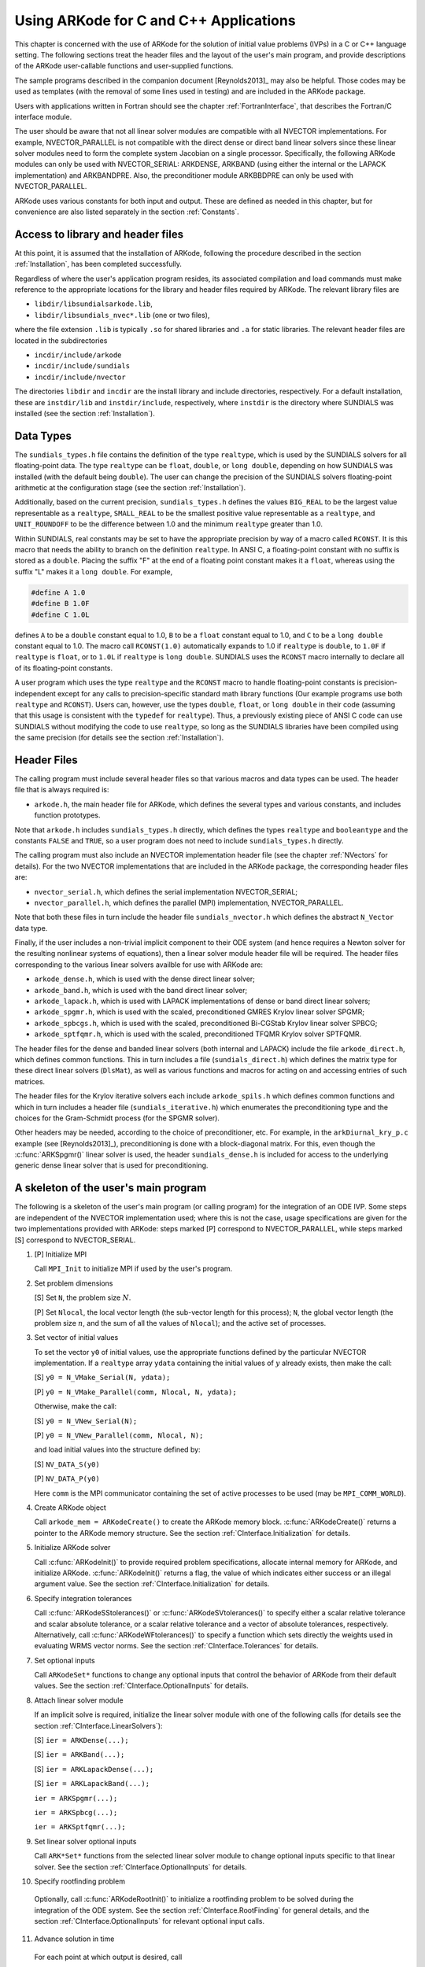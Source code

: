 .. _CInterface:

Using ARKode for C and C++ Applications
=======================================

This chapter is concerned with the use of ARKode for the solution
of initial value problems (IVPs) in a C or C++ language setting.  The
following sections treat the header files and the layout of the user's
main program, and provide descriptions of the ARKode user-callable 
functions and user-supplied functions. 

The sample programs described in the companion document
[Reynolds2013]_ may also be helpful. Those codes may be used as
templates (with the removal of some lines used in testing) and are
included in the ARKode package. 

Users with applications written in Fortran should see the chapter
:ref:`FortranInterface`, that describes the Fortran/C interface
module. 

The user should be aware that not all linear solver modules are
compatible with all NVECTOR implementations.  For example,
NVECTOR_PARALLEL is not compatible with the direct dense or direct
band linear solvers since these linear solver modules need to form the
complete system Jacobian on a single processor.  Specifically, the
following ARKode modules can only be used with NVECTOR_SERIAL:
ARKDENSE, ARKBAND (using either the internal or the LAPACK
implementation) and ARKBANDPRE. Also, the preconditioner module
ARKBBDPRE can only be used with NVECTOR_PARALLEL. 

ARKode uses various constants for both input and output. These are
defined as needed in this chapter, but for convenience are also listed
separately in the section :ref:`Constants`. 


.. _CInterface.Headers:

Access to library and header files
----------------------------------

At this point, it is assumed that the installation of ARKode,
following the procedure described in the section :ref:`Installation`,
has been completed successfully. 

Regardless of where the user's application program resides, its
associated compilation and load commands must make reference to the
appropriate locations for the library and header files required by
ARKode. The relevant library files are 

- ``libdir/libsundialsarkode.lib``,
- ``libdir/libsundials_nvec*.lib`` (one or two files), 

where the file extension ``.lib`` is typically ``.so`` for shared
libraries and ``.a`` for static libraries. The relevant header files are
located in the subdirectories 

- ``incdir/include/arkode``
- ``incdir/include/sundials``
- ``incdir/include/nvector``

The directories ``libdir`` and ``incdir`` are the install library and
include directories, respectively.  For a default installation, these
are ``instdir/lib`` and ``instdir/include``, respectively, where ``instdir``
is the directory where SUNDIALS was installed (see the section
:ref:`Installation`).


.. _CInterface.DataTypes:

Data Types
----------

The ``sundials_types.h`` file contains the definition of the type
``realtype``, which is used by the SUNDIALS solvers for all
floating-point data.  The type ``realtype`` can be ``float``, ``double``, or
``long double``, depending on how SUNDIALS was installed (with the
default being ``double``). The user can change the precision of the
SUNDIALS solvers floating-point arithmetic at the configuration
stage (see the section :ref:`Installation`). 

Additionally, based on the current precision, ``sundials_types.h``
defines the values ``BIG_REAL`` to be the largest value representable as
a ``realtype``, ``SMALL_REAL`` to be the smallest positive value
representable as a ``realtype``, and ``UNIT_ROUNDOFF`` to be the
difference between 1.0 and the minimum ``realtype`` greater than 1.0. 

Within SUNDIALS, real constants may be set to have the appropriate
precision by way of a macro called ``RCONST``.  It is this macro that
needs the ability to branch on the definition ``realtype``.  In ANSI C,
a floating-point constant with no suffix is stored as a ``double``.
Placing the suffix "F" at the end of a floating point constant makes
it a ``float``, whereas using the suffix "L" makes it a ``long
double``. For example,

.. code-block:: c

   #define A 1.0 
   #define B 1.0F 
   #define C 1.0L

defines ``A`` to be a ``double`` constant equal to 1.0, ``B`` to be a
``float`` constant equal to 1.0, and ``C`` to be a ``long double`` constant
equal to 1.0.  The macro call ``RCONST(1.0)`` automatically expands to
1.0 if ``realtype`` is ``double``, to ``1.0F`` if ``realtype`` is ``float``, or
to ``1.0L`` if ``realtype`` is ``long double``. SUNDIALS uses the ``RCONST``
macro internally to declare all of its floating-point constants. 

A user program which uses the type ``realtype`` and the ``RCONST`` macro
to handle floating-point constants is precision-independent except for
any calls to precision-specific standard math library functions (Our
example programs use both ``realtype`` and ``RCONST``).  Users can,
however, use the types ``double``, ``float``, or ``long double`` in their
code (assuming that this usage is consistent with the ``typedef`` for
``realtype``).  Thus, a previously existing piece of ANSI C code can use
SUNDIALS without modifying the code to use ``realtype``, so long as
the SUNDIALS libraries have been compiled using the same precision
(for details see the section :ref:`Installation`). 


Header Files
------------

The calling program must include several header files so that various
macros and data types can be used. The header file that is always
required is: 

- ``arkode.h``, the main header file for ARKode, which defines the
  several types and various constants, and includes function
  prototypes. 

Note that ``arkode.h`` includes ``sundials_types.h`` directly, which
defines the types ``realtype`` and ``booleantype`` and the constants
``FALSE`` and ``TRUE``, so a user program does not need to include
``sundials_types.h`` directly. 

The calling program must also include an NVECTOR implementation
header file (see the chapter :ref:`NVectors` for details).  For the two
NVECTOR implementations that are included in the ARKode package, the
corresponding header files are: 

* ``nvector_serial.h``, which defines the serial implementation
  NVECTOR_SERIAL; 
* ``nvector_parallel.h``, which defines the parallel (MPI)
  implementation, NVECTOR_PARALLEL.

Note that both these files in turn include the header file
``sundials_nvector.h`` which defines the abstract ``N_Vector`` data type. 

Finally, if the user includes a non-trivial implicit component to their
ODE system (and hence requires a Newton solver for the resulting
nonlinear systems of equations), then a linear solver module header
file will be required. The header files corresponding to the various
linear solvers availble for use with ARKode are: 

- ``arkode_dense.h``, which is used with the dense direct linear solver; 
- ``arkode_band.h``, which is used with the band direct linear solver;
- ``arkode_lapack.h``, which is used with LAPACK implementations of dense
  or band direct linear solvers; 
- ``arkode_spgmr.h``, which is used with the scaled, preconditioned GMRES
  Krylov linear solver SPGMR;
- ``arkode_spbcgs.h``, which is used with the scaled, preconditioned
  Bi-CGStab Krylov linear solver SPBCG;
- ``arkode_sptfqmr.h``, which is used with the scaled, preconditioned
  TFQMR Krylov solver SPTFQMR.

The header files for the dense and banded linear solvers (both
internal and LAPACK) include the file ``arkode_direct.h``, which defines
common functions.  This in turn includes a file (``sundials_direct.h``)
which defines the matrix type for these direct linear solvers
(``DlsMat``), as well as various functions and macros for acting on and
accessing entries of such matrices. 

The header files for the Krylov iterative solvers each include
``arkode_spils.h`` which defines common functions and which in turn
includes a header file (``sundials_iterative.h``) which enumerates the
preconditioning type and the choices for the Gram-Schmidt process (for
the SPGMR solver). 

Other headers may be needed, according to the choice of
preconditioner, etc.  For example, in the ``arkDiurnal_kry_p.c`` example
(see [Reynolds2013]_), preconditioning is done with a block-diagonal
matrix.  For this, even though the :c:func:`ARKSpgmr()` linear solver
is used, the header ``sundials_dense.h`` is included for access to the
underlying generic dense linear solver that is used for preconditioning.



.. _CInterface.Skeleton:

A skeleton of the user's main program
-------------------------------------

The following is a skeleton of the user's main program (or calling
program) for the integration of an ODE IVP.  Some steps are
independent of the NVECTOR implementation used; where this is not
the case, usage specifications are given for the two implementations
provided with ARKode: steps marked [P] correspond to
NVECTOR_PARALLEL, while steps marked [S] correspond to
NVECTOR_SERIAL. 

1. [P] Initialize MPI 
 
   Call ``MPI_Init`` to initialize MPI if used by the user's program.

2. Set problem dimensions

   [S] Set ``N``, the problem size :math:`N`.

   [P] Set ``Nlocal``, the local vector length (the sub-vector length
   for this process); ``N``, the global vector length (the problem size
   :math:`n`, and the sum of all the values of ``Nlocal``); and the
   active set of processes. 

3. Set vector of initial values

   To set the vector ``y0`` of initial values, use the appropriate
   functions defined by the particular NVECTOR implementation.  If a
   ``realtype`` array ``ydata`` containing the initial values of :math:`y`
   already exists, then make the call: 

   [S] ``y0 = N_VMake_Serial(N, ydata);``

   [P] ``y0 = N_VMake_Parallel(comm, Nlocal, N, ydata);``

   Otherwise, make the call: 

   [S] ``y0 = N_VNew_Serial(N);``

   [P] ``y0 = N_VNew_Parallel(comm, Nlocal, N);``

   and load initial values into the structure defined by: 

   [S] ``NV_DATA_S(y0)``

   [P] ``NV_DATA_P(y0)``

   Here ``comm`` is the MPI communicator containing the set of active
   processes to be used (may be ``MPI_COMM_WORLD``). 

4. Create ARKode object

   Call ``arkode_mem = ARKodeCreate()`` to create the ARKode memory
   block. :c:func:`ARKodeCreate()` returns a pointer to the ARKode memory
   structure. See the section :ref:`CInterface.Initialization` for
   details.  

5. Initialize ARKode solver

   Call :c:func:`ARKodeInit()` to provide required problem specifications,
   allocate internal memory for ARKode, and initialize
   ARKode. :c:func:`ARKodeInit()` returns a flag, the value of which indicates
   either success or an illegal argument value. See the section
   :ref:`CInterface.Initialization` for details. 

6. Specify integration tolerances

   Call :c:func:`ARKodeSStolerances()` or :c:func:`ARKodeSVtolerances()` to
   specify either a scalar relative tolerance and scalar absolute
   tolerance, or a scalar relative tolerance and a vector of absolute
   tolerances, respectively. Alternatively, call :c:func:`ARKodeWFtolerances()`
   to specify a function which sets directly the weights used in
   evaluating WRMS vector norms. See the section
   :ref:`CInterface.Tolerances` for details. 

7. Set optional inputs 

   Call ``ARKodeSet*`` functions to change any optional inputs that
   control the behavior of ARKode from their default values. See
   the section :ref:`CInterface.OptionalInputs` for details. 

8. Attach linear solver module

   If an implicit solve is required, initialize the linear solver
   module with one of the following calls (for details see the section
   :ref:`CInterface.LinearSolvers`):  

   [S] ``ier = ARKDense(...);``

   [S] ``ier = ARKBand(...);``

   [S] ``ier = ARKLapackDense(...);`` 

   [S] ``ier = ARKLapackBand(...);``

   ``ier = ARKSpgmr(...);``

   ``ier = ARKSpbcg(...);``

   ``ier = ARKSptfqmr(...);``

9. Set linear solver optional inputs 

   Call ``ARK*Set*`` functions from the selected linear solver module to
   change optional inputs specific to that linear solver. See the section
   :ref:`CInterface.OptionalInputs` for details. 

10. Specify rootfinding problem

   Optionally, call :c:func:`ARKodeRootInit()` to initialize a rootfinding
   problem to be solved during the integration of the ODE system. See
   the section :ref:`CInterface.RootFinding` for general details, and
   the section :ref:`CInterface.OptionalInputs` for relevant optional
   input calls. 

11. Advance solution in time

   For each point at which output is desired, call 

   ``ier = ARKode(arkode_mem, tout, yout, &tret, itask)``

   Here, :c:func:`ARKode()` requires that ``itask``
   specify the return mode. The vector ``y`` (which can be the same as
   the vector ``y0`` above) will contain :math:`y(t)`. See the section
   :ref:`CInterface.Integration` for details. 

12. Get optional outputs 

   Call ``ARK*Get*`` functions to obtain optional output. See
   the section :ref:`CInterface.OptionalInputs` for details.  

13. Deallocate memory for solution vector 

   Upon completion of the integration, deallocate memory for the
   vector ``y`` by calling the destructor function defined by the
   NVECTOR implementation:

    [S] ``N_VDestroy_Serial(y);``

    [P] ``N_VDestroy_Parallel(y);`` 

14. Free solver memory 

   Call ``ARKodeFree(&arkode_mem)`` to free the memory allocated for ARKode. 

15. [P] Finalize MPI 

   Call ``MPI_Finalize`` to terminate MPI.



User-callable functions
-----------------------

This section describes the ARKode functions that are called by the
user to setup and then solve an IVP. Some of these are
required. However, starting with the section
:ref:`CInterface.OptionalInputs`, the functions listed involve
optional inputs/outputs or restarting, and those paragraphs may be
skipped for a casual use of ARKode. In any 
case, refer to the ssection :ref:`CInterface.Skeleton` for the correct
order of these calls. 

On an error, each user-callable function returns a negative value and
sends an error message to the error handler routine, which prints the
message on ``stderr`` by default. However, the user can set a file as
error output or can provide his own error handler function
(see the section :ref:`CInterface.OptionalInputs` for details).



.. _CInterface.Initialization:

ARKode initialization and deallocation functions
^^^^^^^^^^^^^^^^^^^^^^^^^^^^^^^^^^^^^^^^^^^^^^^^^^^^^^


.. c:function:: void *ARKodeCreate()

   :Description: The function ARKodeCreate creates an internal
      memory block for a problem to be solved by ARKode.

   :Arguments: None

   :Return value: If successful, a pointer to initialized problem memory
     of type ``void *``, to be passed to :c:func:`ARKodeInit()`.
     If unsuccessful, a ``NULL`` pointer, and an error
     message will be printed to ``stderr``.


.. c:function:: int ARKodeInit(void *arkode_mem, ARKRhsFn fe, ARKRhsFn fi, realtype t0, realtype y0)

   :Description: The function ARKodeInit allocates and initializes
      memory for a problem to to be solved by ARKode.

   :Arguments: `arkode_mem` -- pointer to the ARKode memory block
      (that was returned by :c:func:`ARKodeCreate()`)

      `fe` -- the name of the C function (of type :c:func:`ARKRhsFn()`)
      defining the explicit portion of the right-hand side function in 
      :math:`\dot{y} = f_E(t,y) + f_I(t,y)` 

      `fi` -- the name of the C function (of type :c:func:`ARKRhsFn()`)
      defining the implicit portion of the right-hand side function in 
      :math:`\dot{y} = f_E(t,y) + f_I(t,y)`

      `t0` -- the initial value of :math:`t`

      `y0` -- the initial condition vector :math:`y(t_0)`

   :Return value: ARK_SUCCESS if successful

      ARK_MEM_NULL  if the ARKode memory was ``NULL``

      ARK_MEM_FAIL  if a memory allocation failed

      ARK_ILL_INPUT if an argument has an illegal value.


.. c:function:: void ARKodeFree(void *arkode_mem)

   :Description: The function ARKodeFree frees the problem memory
      `arkode_mem` allocated by :c:func:`ARKodeCreate()` and :c:func:`ARKodeInit()`.
   
   :Arguments: `arkode_mem` -- pointer to the ARKode memory block.
   
   :Return value: None



.. _CInterface.Tolerances:

ARKode tolerance specification functions
^^^^^^^^^^^^^^^^^^^^^^^^^^^^^^^^^^^^^^^^^^^^^

These functions specify the integration tolerances. One of them
**should** be called before the first call to :c:func:`ARKode()`; otherwise
default values of ``reltol = 1e-4`` and ``abstol = 1e-9`` will be
used, which may be entirely incorrect for a specific problem.

The tolerances ``reltol`` and ``abstol`` define a vector of error
weights, ``ewt``.  In the case of :c:func:`ARKodeSStolerances()`, this vector
has components 

.. code-block:: c

   ewt[i] = 1.0/(reltol*abs(y[i]) + abstol);

whereas in the case of :c:func:`ARKodeSVtolerances()` the vector components
are given by 

.. code-block:: c

   ewt[i] = 1.0/(reltol*abs(y[i]) + abstol[i]);

This vector is used in all error and convergence tests, which use a
weighted RMS norm on all error-like vectors v:

.. math::
    \|v\|_{WRMS} = \left( \frac{1}{n} \sum_{i=1}^n (v_i*ewt_i)^2 \right)^{1/2},

where :math:`n` is the problem dimension.

Alternatively, the user may supply a custom function to supply the
``ewt`` vector, through a call to :c:func:`ARKodeWFtolerances()`.


.. c:function:: int ARKodeSStolerances(void *arkode_mem, realtype reltol, realtype abstol)

   :Description: Specifies scalar relative and absolute tolerances.
   
   :Arguments:    `arkode_mem` -- pointer to the ARKode memory block.
   
      `reltol` -- scalar relative tolerance
   
      `abstol` -- scalar absolute tolerance
   
   :Return value: ARK_SUCCESS if successful
   
      ARK_MEM_NULL  if the ARKode memory was ``NULL``
   
      ARK_NO_MALLOC  if the ARKode memory was not allocated by :c:func:`ARKodeInit()`
   
      ARK_ILL_INPUT if an argument has an illegal value (e.g. a
      negative tolerance).


.. c:function:: int ARKodeSVtolerances(void *arkode_mem, realtype reltol, N_Vector abstol)

   :Description: Specifies a scalar relative tolerance and a 
       vector absolute tolerance (a potentially different absolute 
       tolerance for each vector component).
   
   :Arguments:    `arkode_mem` -- pointer to the ARKode memory block.
   
      `reltol` -- scalar relative tolerance
   
      `abstol` -- vector containing the absolute tolerances for each
      solution component
   
   :Return value: ARK_SUCCESS if successful
   
      ARK_MEM_NULL  if the ARKode memory was ````NULL````
   
      ARK_NO_MALLOC  if the ARKode memory was not allocated by :c:func:`ARKodeInit()`
   
      ARK_ILL_INPUT if an argument has an illegal value (e.g. a
      negative tolerance).


.. c:function:: int ARKodeWFtolerances(void *arkode_mem, ARKEwtFn efun)

   :Description: Specifies a user-supplied function `efun` to compute
       the error weight vector `ewt`.
   
   :Arguments:    `arkode_mem` -- pointer to the ARKode memory block.
   
      `efun` -- the name of the C function (of type :c:func:`ARKEwtFn()`)
      that implements the error weight vector computation.
   
   :Return value: ARK_SUCCESS if successful
   
      ARK_MEM_NULL  if the ARKode memory was ``NULL``
   
      ARK_NO_MALLOC  if the ARKode memory was not allocated by :c:func:`ARKodeInit()`


General advice on the choice of tolerances
""""""""""""""""""""""""""""""""""""""""""

For many users, the appropriate choices for tolerance values in reltol
and abstol are a concern. The following pieces of advice are
relevant. 

(1) The scalar relative tolerance ``reltol`` is to be set to control
    relative errors. So a value of :math:`10^{-4}` means that errors
    are controlled to .01%. We do not recommend using ``reltol`` larger
    than :math:`10^{-3}`. On the other hand, ``reltol`` should not be so small
    that it is comparable to the unit roundoff of the machine
    arithmetic (generally around :math:`10^{-15}`). 

(2) The absolute tolerances ``abstol`` (whether scalar or vector) need
    to be set to control absolute errors when any components of the
    solution vector :math:`y` may be so small that pure relative error
    control is meaningless.  For example, if :math`y_i` starts at some
    nonzero value, but in time decays to zero, then pure relative
    error control on :math:`y_i` makes no sense (and is overly costly)
    after :math:`y_i` is below some noise level. Then ``abstol`` (if
    scalar) or ``abstol[i]`` (if a vector) needs to be set to that
    noise level. If the different components have different noise
    levels, then ``abstol`` should be a vector. See the example
    ``arkRoberts_dns.c`` in the ARKode package, and the discussion
    of it in the ARKode Examples document [Reynolds2013]_. In that
    problem, the three components vary betwen 0 and 1, and have
    different noise levels; hence the ``abstol`` vector. It is
    impossible to give any general advice on ``abstol`` values,
    because the appropriate noise levels are completely
    problem-dependent. The user or modeler hopefully has some idea as
    to what those noise levels are. 

(3) Finally, it is important to pick all the tolerance values
    conservately, because they control the error committed on each
    individual time step. The final (global) errors are an
    accumulation of those per-step errors, where that accumulation
    factor is problem-dependent.  A general rule of thumb is to reduce
    the tolerances by a factor of 10 from the actual desired limits on
    errors.  So if you want .01% relative accuracy (globally), a good
    choice for ``reltol`` is :math:`10^{-5}`.  But in any case, it is
    a good idea to do a few experiments with the tolerances to see how
    the computed solution values vary as tolerances are reduced.


Advice on controlling unphysical negative values
""""""""""""""""""""""""""""""""""""""""""""""""
In many applications, some components in the true solution are always
positive or non-negative, though at times very small.  In the
numerical solution, however, small negative (hence unphysical) values
can then occur. In most cases, these values are harmless, and simply
need to be controlled, not eliminated. The following pieces of advice
are relevant. 

(1) The best way to control the size of unwanted negative computed
    values is with tighter absolute tolerances.  Again this requires
    some knowledge of the noise level of these components, which may
    or may not be different for different components. Some
    experimentation may be needed. 

(2) If output plots or tables are being generated, and it is important
    to avoid having negative numbers appear there (for the sake of
    avoiding a long explanation of them, if nothing else), then
    eliminate them, but only in the context of the output medium. Then
    the internal values carried by the solver are unaffected. Remember
    that a small negative value in :math:`y` returned by ARKode, with
    magnitude comparable to ``abstol`` or less, is equivalent to zero
    as far as the computation is concerned. 

(3) The user's right-hand side routines :math:`f_E` and :math:`f_I`
    should never change a negative value in the solution vector :math:`y`
    to a non-negative value in attempt to "solve" to this problem,
    since this can cause instability.  If the :math:`f_E` or
    :math:`f_I` routines cannot tolerate a zero or negative value
    (e.g. because there is a square root or log), then the offending
    value should be changed to zero or a tiny positive number in a
    temporary variable (not in the input :math:`y` vector) for the
    purposes of computing :math:`f_E(t, y)` or :math:`f_I(t, y)`. 

(4) Positivity and non-negativity constraints on components can be
    enforced by use of the recoverable error return feature in the
    user-supplied right-hand side function. However, because this option
    involves some additional overhead cost, it should only be exercised if
    the use of absolute tolerances to control the computed values is
    unsuccessful. 


.. _CInterface.LinearSolvers:

Linear solver specification functions
^^^^^^^^^^^^^^^^^^^^^^^^^^^^^^^^^^^^^

As previously explained, the modified Newton iteration used in solving
implicit systems within ARKode requires the solution of linear
systems of the form 

.. math::
    A\left(y^n(m)\right) s^m = -F\left(y^n(m)\right)

where 

.. math::
    A \approx M - \gamma J, \qquad J = \frac{\partial f_I}{\partial y}.

There are five ARKode linear solvers currently available for this
task: ARKDENSE, ARKBAND, ARKSPGMR, ARKSPBCG, and ARKSPTFQMR.

The first two linear solvers are direct and derive their names from
the type of approximation used for the Jacobian :math:`J`;
ARKDENSE and ARKBAND work with dense and banded approximations
to :math:`J`, respectively. The SUNDIALS suite includes both
internal implementations of these two linear solvers and interfaces to
LAPACK implementations. Together, these linear solvers are referred to
as ARKDLS (from Direct Linear Solvers). 

The last three ARKode linear solvers, ARKSPGMR, ARKSPBCG,
and ARKSPTFQMR, are Krylov iterative solvers, which use scaled
preconditioned GMRES, scaled preconditioned Bi-CGStab, and scaled
preconditioned TFQMR, respectively. Together, they are referred to as
ARKSPILS (from Scaled Preconditioned Iterative Linear Solvers). 

With any of the Krylov methods, preconditioning can be done on the
left only, on the right only, on both the left and the right, or not
at all. For the specification of a preconditioner, see the iterative
linear solver sections in :ref:`CInterface.OptionalOutputs` and
:ref:`CInterface.UserSupplied`. 

If preconditioning is done, user-supplied functions define left and
right preconditioner matrices :math:`P_1` and :math:`P_2` (either of
which could be the identity matrix), such that the product P1P2
approximates the Newton matrix  :math:`A = M - \gamma J`. 

To specify a ARKode linear solver, after the call to
:c:func:`ARKodeCreate()` but before any calls to :c:func:`ARKode()`, the user's
program must call one of the functions
:c:func:`ARKDense()`/:c:func:`ARKLapackDense()`, :c:func:`ARKBand()`/:c:func:`ARKLapackBand()`,
:c:func:`ARKSpgmr()`, :c:func:`ARKSpbcg()`, or :c:func:`ARKSptfqmr()`, as
documented below. The first argument passed to these functions is the
ARKode memory pointer returned by :c:func:`ARKodeCreate()`. A call to one
of these functions links the main ARKode integrator to a linear
solver and allows the user to specify parameters which are specific to
a particular solver, such as the half-bandwidths in the :c:func:`ARKBand()`
case. The use of each of the linear solvers involves certain constants
and possibly some macros, that are likely to be needed in the user
code. These are available in the corresponding header file associated
with the linear solver, as specified below. 

In each case except LAPACK direct solvers, the linear solver module
used by ARKode is actually built on top of a generic linear system
solver, which may be of interest in itself.  These generic solvers,
denoted DENSE, BAND, SPGMR, SPBCG, and SPTFQMR,
are described separately in the section :ref:`LinearSolvers`.


.. c:function:: int ARKDense(void *arkode_mem, long int N)

   :Description:  A call to the ARKDense function links the main
      integrator with the ARKDENSE linear solver.
   
   :Arguments:    `arkode_mem` -- pointer to the ARKode memory block.
   
      `N` -- the number of components in the ODE system.
   
   :Return value: ARKDLS_SUCCESS   if successful
   
       ARKDLS_MEM_NULL  if the ARKode memory was ``NULL``
   
       ARKDLS_MEM_FAIL  if there was a memory allocation failure
   
       ARKDLS_ILL_INPUT if a required vector operation is missing
   
   :Notes: The ARKDENSE linear solver may not be compatible with the
      particular implementation of the NVECTOR module. Of the two
      nvector modules provided with SUNDIALS, only NVECTOR_SERIAL is
      compatible. 


.. c:function:: int ARKLapackDense(void *arkode_mem, int N)

   :Description:  A call to the ARKLapackDense function links the main
      integrator with the ARKLAPACK linear solver dense Jacobians.
   
   :Arguments:    `arkode_mem` -- pointer to the ARKode memory block.
   
      `N` -- the number of components in the ODE system.
   
   :Return value: ARKDLS_SUCCESS   if successful
   
      ARKDLS_MEM_NULL  if the ARKode memory was ``NULL``
   
      ARKDLS_MEM_FAIL  if there was a memory allocation failure
   
      ARKDLS_ILL_INPUT if a required vector operation is missing
   
   :Notes: Here `N` is restricted to be of type ``int``, because of the
      corresponding type restriction in the LAPACK solvers.


.. c:function:: int ARKBand(void *arkode_mem, long int N, long int mupper, long int mlower)

   :Description:  A call to the ARKBand function links the main
      integrator with the ARKBAND linear solver.
   
   :Arguments:    `arkode_mem` -- pointer to the ARKode memory block.
   
      `N` -- the number of components in the ODE system
   
      `mupper` -- the upper bandwidth of the band Jacobian approximation
   
      `mlower` -- is the lower bandwidth of the band Jacobian approximation.
   
   :Return value: ARKDLS_SUCCESS   if successful
   
      ARKDLS_MEM_NULL  if the ARKode memory was ``NULL``
   
      ARKDLS_MEM_FAIL  if there was a memory allocation failure
   
      ARKDLS_ILL_INPUT if a required vector operation is missing
   
   :Notes: The ARKBAND linear solver may not be compatible with the
      particular implementation of the NVECTOR module. Of the two
      NVECTOR modules provided with SUNDIALS, only
      NVECTOR_SERIAL is compatible. The half-bandwidths are to be set
      such that the nonzero locations `(i, j)` in the banded
      (approximate) Jacobian satisfy `-mlower` :math:`\le` `j-i`
      :math:`\le` `mupper`. 


.. c:function:: int ARKLapackBand(void *arkode_mem, int N, int mupper, int mlower)

   :Description:  A call to the ARKLapackBand function links the main
      integrator with the ARKLAPACK linear solver using banded Jacobians.
   
   :Arguments:    `arkode_mem` -- pointer to the ARKode memory block.
   
      `N` -- the number of components in the ODE system
   
      `mupper` -- the upper bandwidth of the band Jacobian approximation
   
      `mlower` -- is the lower bandwidth of the band Jacobian approximation.
   
   :Return value: ARKDLS_SUCCESS   if successful
   
      ARKDLS_MEM_NULL  if the ARKode memory was ``NULL``
   
      ARKDLS_MEM_FAIL  if there was a memory allocation failure
   
      ARKDLS_ILL_INPUT if a required vector operation is missing
   
   :Notes: Here, each of `N`, `mupper` and `mlower` are restricted
      to be of type ``int``, because of the corresponding type restriction
      in the LAPACK solvers.


.. c:function:: int ARKSpgmr(void *arkode_mem, int pretype, int maxl)

   :Description:  A call to the ARKSpgmr function links the main
      ARKode integrator with the ARKSPGMR linear solver.
   
   :Arguments:    `arkode_mem` -- pointer to the ARKode memory block.
   
      `pretype` -- the type of user preconditioning to be done.  This
      must be one of the four enumeration constants PREC_NONE,
      PREC_LEFT, PREC_RIGHT, or PREC_BOTH defined in
      ``sundials_iterative.h``. These correspond to no preconditioning,
      left preconditioning only, right preconditioning only, and both
      left and right preconditioning, respectively.
   
      `maxl` -- the maximum Krylov dimension. This is an optional input
      to the ARKSPGMR solver. Pass 0 to use the default value of 5.
   
   :Return value: ARKSPILS_SUCCESS if successful
   
      ARKSPILS_MEM_NULL  if the ARKode memory was ``NULL``
   
      ARKSPILS_MEM_FAIL  if there was a memory allocation failure
   
      ARKSPILS_ILL_INPUT if a required vector operation is missing
   
   :Notes: The ARKSPGMR solver uses a scaled preconditioned GMRES
      iterative method to solve the linear systems.


.. c:function:: int ARKSpbcg(void *arkode_mem, int pretype, int maxl)

   :Description:  A call to the ARKSpbcg function links the main
      ARKode integrator with the ARKSPBCG linear solver.
   
   :Arguments:    `arkode_mem` -- pointer to the ARKode memory block.
   
      `pretype` -- the type of user preconditioning to be done.  This
      must be one of the four enumeration constants PREC_NONE,
      PREC_LEFT, PREC_RIGHT, or PREC_BOTH defined in
      ``sundials_iterative.h``. These correspond to no preconditioning,
      left preconditioning only, right preconditioning only, and both
      left and right preconditioning, respectively.
   
      `maxl` -- the maximum Krylov dimension. This is an optional input
      to the ARKSPBCG solver. Pass 0 to use the default value of 5.
   
   :Return value: ARKSPILS_SUCCESS if successful
   
      ARKSPILS_MEM_NULL  if the ARKode memory was ``NULL``
   
      ARKSPILS_MEM_FAIL  if there was a memory allocation failure
   
      ARKSPILS_ILL_INPUT if a required vector operation is missing
   
   :Notes: The ARKSPBCG solver uses a scaled preconditioned Bi-CGStab 
      iterative method to solve the linear systems.
   

.. c:function:: int ARKSptfqmr(void *arkode_mem, int pretype, int maxl)

   :Description:  A call to the ARKSptfqmr function links the main
      ARKode integrator with the ARKSPTFQMR linear solver.
   
   :Arguments:    `arkode_mem` -- pointer to the ARKode memory block.
   
      `pretype` -- the type of user preconditioning to be done.  This
      must be one of the four enumeration constants PREC_NONE,
      PREC_LEFT, PREC_RIGHT, or PREC_BOTH defined in
      ``sundials_iterative.h``. These correspond to no preconditioning,
      left preconditioning only, right preconditioning only, and both
      left and right preconditioning, respectively.
   
      `maxl` -- the maximum Krylov dimension. This is an optional input
      to the ARKSPTFMR solver. Pass 0 to use the default value of 5.
   
   :Return value: ARKSPILS_SUCCESS if successful
   
      ARKSPILS_MEM_NULL  if the ARKode memory was ``NULL``
   
      ARKSPILS_MEM_FAIL  if there was a memory allocation failure
   
      ARKSPILS_ILL_INPUT if a required vector operation is missing
   
   :Notes: The ARKSPTFQMR solver uses a scaled preconditioned TFQMR
      iterative method to solve the linear systems.



.. _CInterface.RootFinding:

Rootfinding initialization function
^^^^^^^^^^^^^^^^^^^^^^^^^^^^^^^^^^^

While solving the IVP, ARKode has the capability to find the roots
of a set of user-defined functions.  To activate the root-finding
algorithm, call the following function:

.. c:function:: int ARKodeRootInit(void *arkode_mem, int nrtfn, ARKRootFn g)

   :Description:  Initializes a rootfinding problem to be solved
      during the integration of the ODE system.  It must be called
      after :c:func:`ARKodeCreate()`, and before :c:func:`ARKode()`. 
   
   :Arguments: `arkode_mem` -- pointer to the ARKode memory block.
   
      `nrtfn` -- number of functions :math:`g_i`, an integer :math:`\ge` 0.
   
      `g` -- name of user-supplied function, of type :c:func:`ARKRootFn()`,
      defining the functions :math:`g_i` whose roots are sought. 
   
   :Return value: ARK_SUCCESS if successful
   
      ARK_MEM_NULL  if the ARKode memory was ``NULL``
   
      ARK_MEM_FAIL  if there was a memory allocation failure

      ARK_ILL_INPUT if `nrtfn` is greater than zero but `g` = ``NULL``.
   
   :Notes: If a new IVP is to be solved with a call to :c:func:`ARKodeReInit()`,
      where the new IVP has no rootfinding problem but the prior one did,
      then call ARKodeRootInit with `nrtfn=0`.



.. _CInterface.Integration:

ARKode solver function
^^^^^^^^^^^^^^^^^^^^^^^^^^^

This is the central step in the solution process -- the call to perform
the integration of the IVP.  One of the input arguments (`itask`)
specifies one of two modes as to where ARKode is to return a
solution.  These modes are modified if the user has set a stop time
(with a call to the optional input function :c:func`ARKodeSetStopTime()`) or
has requested rootfinding. 


.. c:function:: int ARKode(void *arkode_mem, realtype tout, N_Vector yout, realtype *tret, int itask)

   :Description:  Integrates the ODE over an interval in :math:`t`.
   
   :Arguments:    `arkode_mem` -- pointer to the ARKode memory block.
   
      `tout` -- the next time at which a computed solution is desired
   
      `yout` -- the computed solution vector
   
      `tret` -- the time reached by the solver (output)
   
      `itask` -- a flag indicating the job of the solver for the next
      user step. The ARK_NORMAL option causes the solver to take internal
      steps until it has reached or just passed the user-specified `tout`
      parameter. The solver then interpolates in order to return an
      approximate value of :math:`y`(`tout`). This interpolation is
      typically less accurate than the full time step solutions produced
      by the solver, since the interpolation uses a cubic Hermite
      polynomial even when the RK method is of higher order.  If the user 
      wishes that this returned value have full method accuracy, they 
      may issue a call to :c:func:`ARKodeSetStopTime()` before the call to ARKode
      to specify a fixed stop time to end the time step and return to 
      the user.  Once the integrator returns at a `tstop` time, any 
      future testing for `tstop` is disabled (and can be reenabled only 
      though a new call to :c:func:`ARKodeSetStopTime()`).  The ARK_ONE_STEP
      option tells the solver to take just one internal step and then
      return the solution at the point reached by that step. 
   
   :Return value: ARK_SUCCESS if successful
   
      ARK_ROOT_RETURN if ARKode succeeded, and found one or more roots.
      If `nrtfn` is greater than 1, call :c:func:`ARKodeGetRootInfo()` to see
      which :math:`g_i` were found to have a root at `(*tret)`. 
   
      ARK_TSTOP_RETURN if ARKode succeeded and returned at `tstop`.
   
      ARK_MEM_NULL if the `arkode_mem` argument was ``NULL``.
   
      ARK_NO_MALLOC if `arkode_mem` was not allocated.
   
      ARK_ILL_INPUT if one of the inputs to ARKode is illegal, or
      some other input to the solver was either illegal or missing.  The
      latter category includes the following situations:  (a) The
      tolerances have not been set. (b) A component of the error weight
      vector became zero during internal time-stepping. (c) The linear
      solver initialization function (called by the user after calling
      :c:func:`ARKodeCreate()`) failed to set the linear solver-specific
      `lsolve` field in `arkode_mem`. (d) A root of one of the root
      functions was found both at a point :math:`t` and also very near
      :math:`t`. In any case, the user should see the error message for
      details.
   
      ARK_TOO_MUCH_WORK if the solver took `mxstep` internal steps
      but could not reach `tout`.  The default value for `mxstep` is
      `MXSTEP_DEFAULT = 500`.
   
      ARK_TOO_MUCH_ACC if the solver could not satisfy the accuracy
      demanded by the user for some internal step.
   
      ARK_ERR_FAILURE if error test failures occurred either too many
      times (`ark_maxnef`) during one internal time step or occurred
      with :math:`|h| = h_{min}`. 
   
      ARK_CONV_FAILURE if either convergence test failures occurred
      too many times (`ark_maxncf`) during one internal time step or
      occurred with :math:`|h| = h_{min}`. 
   
      ARK_LINIT_FAIL if the linear solver's initialization function failed.
   
      ARK_LSETUP_FAIL if the linear solver's setup routine failed in
      an unrecoverable manner.
   
      ARK_LSOLVE_FAIL if the linear solver's solve routine failed in
      an unrecoverable manner.
   
   :Notes: The vector `yout` can occupy the same space as the vector
      `y0` of initial conditions that was passed to :c:func:`ARKodeInit()`. 
   
      In the ARK_ONE_STEP mode, `tout` is used only on the first
      call, and only to get the direction and a rough scale of the
      independent variable. 
   
      All failure return values are negative and so testing the return
      argument for negative values will trap all ARKode failures.
   
      On any error return in which one or more internal steps were taken
      by ARKode, the returned values of `tret` and `yout`
      correspond to the farthest point reached in the integration. On all
      other error returns, `tret` and `yout` are left unchanged from
      the previous ARKode return. 




.. _CInterface.OptionalInputs:

Optional input functions
^^^^^^^^^^^^^^^^^^^^^^^^^^^^^

There are numerous optional input parameters that control the behavior
of the ARKode solver. ARKode provides functions that can be
used to change these optional input parameters from their default
values. The following tables list all optional input functions in
ARKode which are then described in detail in the remainder of this
section, begining with those for the main ARKode solver
(:ref:`CInterface.ARKodeInputTable`), then the dense linear solver
modules (:ref:`CInterface.ARKDlsInputTable`) and finally the optional
inputs for the sparse linear solver modules
(:ref:`CInterface.ARKSpilsInputTable`).  For the most casual use of
ARKode, the reader can skip to the section
:ref:`CInterface.UserSupplied`.

We note that, on an error return, all of the optional input functions
send an error message to the error handler function.  We also note
that all error return values are negative, so a test on the return
arguments for negative values will catch all errors. 

.. _CInterface.ARKodeInputTable:

Table: Optional inputs for ARKode
"""""""""""""""""""""""""""""""""""""
   ===============================================  ========================================  ==============
   Optional input                                   Function name                             Default
   ===============================================  ========================================  ==============
   Set default solver parameters                    :c:func:`ARKodeSetDefaults()`             internal
   Set 'optimal' adaptivity params                  :c:func:`ARKodeSetOptimalParams()`        internal
   Error handler function                           :c:func:`ARKodeSetErrHandlerFn()`         internal fn
   Pointer to an error file                         :c:func:`ARKodeSetErrFile()`              ``stderr``
   User data                                        :c:func:`ARKodeSetUserData()`             ``NULL``
   Pointer to a diagnostics file                    :c:func:`ARKodeSetDiagnostics()`          ``NULL``
   Set method order                                 :c:func:`ARKodeSetOrder()`                4
   Set dense output order                           :c:func:`ARKodeSetDenseOrder()`           3
   Specify linearly implicit :math:`f_I`            :c:func:`ARKodeSetLinear()`               ``FALSE``
   Specify nonlinearly implicit :math:`f_I`         :c:func:`ARKodeSetNonlinear()`            ``TRUE``
   Specify explicit problem                         :c:func:`ARKodeSetExplicit()`             ``FALSE``
   Specify implicit problem                         :c:func:`ARKodeSetImplicit()`             ``FALSE``
   Specify implicit/explicit problem                :c:func:`ARKodeSetImEx()`                 ``TRUE``
   Set explicit RK table                            :c:func:`ARKodeSetERKTable()`             internal
   Set implicit RK table                            :c:func:`ARKodeSetIRKTable()`             internal
   Set additive RK tables                           :c:func:`ARKodeSetARKTables()`            internal
   Specify explicit RK table number                 :c:func:`ARKodeSetERKTableNum()`          internal
   Specify implicit RK table number                 :c:func:`ARKodeSetIRKTableNum()`          internal
   Specify additive RK tables number                :c:func:`ARKodeSetARKTableNum()`          internal
   Maximum no. of internal steps before `tout`      :c:func:`ARKodeSetMaxNumSteps()`          500
   Maximum no. of warnings for :math:`t_n+h = t_n`  :c:func:`ARKodeSetMaxNumSteps()`          10
   Initial step size                                :c:func:`ARKodeSetInitStep()`             estimated
   Minimum absolute step size                       :c:func:`ARKodeSetMinStep()`              0.0
   Maximum absolute step size                       :c:func:`ARKodeSetMaxStep()`              :math:`\infty`
   Value of :math:`t_{stop}`                        :c:func:`ARKodeSetStopTime()`             :math:`\infty`
   Time step adaptivity method                      :c:func:`ARKodeSetAdaptivityMethod()`     0
   Time step adaptivity function                    :c:func:`ARKodeSetAdaptivityFn()`         internal
   Time step adaptivity constants                   :c:func:`ARKodeSetAdaptivityConstants()`  internal
   Newton convergence constants                     :c:func:`ARKodeSetNewtonConstants()`      internal
   Linear solver setup decision constants           :c:func:`ARKodeSetLSetupConstants()`      internal
   Implicit predictor method                        :c:func:`ARKodeSetPredictorMethod()`      3
   Explicit stability function                      :c:func:`ARKodeSetStabilityFn()`          internal
   Maximum no. of error test failures               :c:func:`ARKodeSetMaxErrTestFails()`      7
   Maximum no. of nonlinear iterations              :c:func:`ARKodeSetMaxNonlinIters()`       3
   Maximum no. of convergence failures              :c:func:`ARKodeSetMaxConvFails()`         10
   Coefficient in the nonlinear convergence test    :c:func:`ARKodeSetNonlinConvCoef()`       0.2
   ===============================================  ========================================  ==============



.. c:function:: int ARKodeSetDefaults(void *arkode_mem)

   :Description:  Resets all optional inputs to ARKode default
      values.  
   
   :Arguments:    `arkode_mem` -- pointer to the ARKode memory block.
   
   :Return value: ARK_SUCCESS if successful
   
      ARK_MEM_NULL if the ARKode memory is ``NULL``
   
      ARK_ILL_INPUT if an argument has an illegal value
   
   :Notes: Does not change problem-defining function pointers `fe`
      and `fi` or the `user_data` pointer.  
   
      Also leaves alone any data structures or  options related to
      root-finding (those can be reset using :c:func:`ARKodeRootInit()`).



.. c:function:: int ARKodeSetOptimalParams(void *arkode_mem)

   :Description:  Sets all adaptivity and solver parameters to our 'best
      guess' values, for a given integration method (ERK, DIRK, ARK) and
      a given method order.  
   
   :Arguments:    `arkode_mem` -- pointer to the ARKode memory block.
   
   :Return value: ARK_SUCCESS if successful
   
      ARK_MEM_NULL if the ARKode memory is ``NULL``
   
      ARK_ILL_INPUT if an argument has an illegal value
   
   :Notes: Should only be called after the method order and integration
      method have been set.



.. c:function:: int ARKodeSetErrHandlerFn(void *arkode_mem, ARKErrHandlerFn ehfun, void *eh_data)

   :Description:  Specifies the optional user-defined function to be used
      in handling error messages.
   
   :Arguments:  `arkode_mem` -- pointer to the ARKode memory block.
   
      `ehfun` -- name of user-supplied error handler function. 
   
      ` eh_data` -- pointer to user data passed to `ehfun` every time
      it is called
   
   :Return value: ARK_SUCCESS if successful
   
      ARK_MEM_NULL if the ARKode memory is ``NULL``
   
      ARK_ILL_INPUT if an argument has an illegal value
   
   :Notes: Error messages indicating that the ARKode solver memory is
      ``NULL`` will always be directed to ``stderr``.



.. c:function:: int ARKodeSetErrFile(void *arkode_mem, FILE *errfp)

   :Description:  Specifies a pointer to the file where all ARKode
      warning and error messages will be written if the default internal
      error handling function is used. 
   
   :Arguments:  `arkode_mem` -- pointer to the ARKode memory block.
   
      `errfp` -- pointer to the output file. 
   
   :Return value: ARK_SUCCESS if successful
   
      ARK_MEM_NULL if the ARKode memory is ``NULL``
   
      ARK_ILL_INPUT if an argument has an illegal value
   
   :Notes: The default value for `errfp` is ``stderr``.
    
      Passing a ``NULL`` value disables all future error message output
      (except for the case wherein the ARKode memory pointer is
      ``NULL``.  This use of the function is strongly discouraged.
   
      If used, this routine should be called before any other
      optional input functions, in order to take effect for subsequent
      error messages.


.. c:function:: int ARKodeSetUserData(void *arkode_mem, void *user_data)

   :Description:  Specifies the user data block `user_data` and
      attaches it to the main ARKode memory block.
   
   :Arguments:  `arkode_mem` -- pointer to the ARKode memory block.
   
      `user_data` -- pointer to the user data
   
   :Return value: ARK_SUCCESS if successful
   
      ARK_MEM_NULL if the ARKode memory is ``NULL``
   
      ARK_ILL_INPUT if an argument has an illegal value
   
   :Notes: If specified, the pointer to `user_data` is passed to all
      user-supplied functions for which it is an argument; otherwise
      ``NULL`` is passed.
   
      If `user_data` is needed in user preconditioner functions, the
      call to this function must be made *before* the call to
      specify the linear solver.


.. c:function:: int ARKodeSetDiagnostics(void *arkode_mem, FILE *diagfp)

   :Description:  Specifies the file pointer for a diagnostics file where
      all ARKode step adaptivity and solver information is written.  
   
   :Arguments:  `arkode_mem` -- pointer to the ARKode memory block.
   
      `diagfp` -- pointer to the diagnostics output file
   
   :Return value: ARK_SUCCESS if successful
   
      ARK_MEM_NULL if the ARKode memory is ``NULL``
   
      ARK_ILL_INPUT if an argument has an illegal value
   
   :Notes: This parameter can be ``stdout`` or ``stderr``, although the
      suggested approach is to specify a pointer to a unique file opened
      by the user and returned by ``fopen``.  If not called, or if called
      with a ``NULL`` file pointer, all diagnostics output is disabled.
   
      When run in parallel, only one process should set a non-NULL value
      for this pointer, since statistics from all processes would be
      identical.
   

.. c:function:: int ARKodeSetOrder(void *arkode_mem, int ord)

   :Description:  Specifies the order of accuracy for the linear
      multistep method.
   
   :Arguments:  `arkode_mem` -- pointer to the ARKode memory block.
   
      `ord` -- requested order of accuracy
   
   :Return value: ARK_SUCCESS if successful
   
      ARK_MEM_NULL if the ARKode memory is ``NULL``
   
      ARK_ILL_INPUT if an argument has an illegal value
   
   :Notes: For explicit methods, the allowed values are 2 :math:`\le`
      `ord` :math:`\le` 6.  For implicit and IMEX methods,  the allowed values are 3 :math:`\le`
      `ord` :math:`\le` 5.  An illegal input will result in the default value of 4.
   
      Since `ord` affects the memory requirements for the internal
      ARKode memory block, it cannot be increased between calls to
      :c:func:`ARKode()` unless :c:func:`ARKodeReInit()` is called.


.. c:function:: int ARKodeSetDenseOrder(void *arkode_mem, int dord)

   :Description:  Specifies the order of accuracy for the polynomial
      interpolant used for dense output.
   
   :Arguments:  `arkode_mem` -- pointer to the ARKode memory block.
   
      `dord` -- requested polynomial order of accuracy
   
   :Return value: ARK_SUCCESS if successful
   
      ARK_MEM_NULL if the ARKode memory is ``NULL``
   
      ARK_ILL_INPUT if an argument has an illegal value
   
   :Notes: Allowed values are between 0 and ``min(q,3)``, where ``q`` is
      the order of the overall integration method.


.. c:function:: int ARKodeSetLinear(void *arkode_mem)

   :Description:  Specifies that the implicit portion of the problem is linear.
   
   :Arguments:  `arkode_mem` -- pointer to the ARKode memory block.
   
   :Return value: ARK_SUCCESS if successful
   
      ARK_MEM_NULL if the ARKode memory is ``NULL``
   
      ARK_ILL_INPUT if an argument has an illegal value
   
   :Notes: Tightens the linear solver tolerances and takes only a single
      Newton iteration.


.. c:function:: int ARKodeSetNonlinear(void *arkode_mem)

   :Description:  Specifies that the implicit portion of the problem is nonlinear.
   
   :Arguments:  `arkode_mem` -- pointer to the ARKode memory block.
   
   :Return value: ARK_SUCCESS if successful
   
      ARK_MEM_NULL if the ARKode memory is ``NULL``
   
      ARK_ILL_INPUT if an argument has an illegal value
   
   :Notes: This is the default behavior of ARKode, so the function
     ARKodeSetNonlinear is primarily useful to undo a previous call
     to :c:func:`ARKodeSetLinear()`. 


.. c:function:: int ARKodeSetExplicit(void *arkode_mem)

   :Description:  Specifies that the implicit portion of problem is disabled,
      and to use an explicit RK method.
   
   :Arguments:  `arkode_mem` -- pointer to the ARKode memory block.
   
   :Return value: ARK_SUCCESS if successful
   
      ARK_MEM_NULL if the ARKode memory is ``NULL``
   
      ARK_ILL_INPUT if an argument has an illegal value
   
   :Notes: This is automatically deduced when the function pointer `fi`
     passed to :c:func:`ARKodeInit()` is ``NULL``, but may be set directly by the
     user if desired.


.. c:function:: int ARKodeSetImplicit(void *arkode_mem)

   :Description:  Specifies that the explicit portion of problem is disabled,
      and to use a diagonally implicit RK method.
   
   :Arguments:  `arkode_mem` -- pointer to the ARKode memory block.
   
   :Return value: ARK_SUCCESS if successful
   
      ARK_MEM_NULL if the ARKode memory is ``NULL``
   
      ARK_ILL_INPUT if an argument has an illegal value
   
   :Notes: This is automatically deduced when the function pointer `fe`
     passed to :c:func:`ARKodeInit()` is ``NULL``, but may be set directly by the
     user if desired.


.. c:function:: int ARKodeSetImEx(void *arkode_mem)

   :Description:  Specifies that both the implicit and explicit portions
      of problem are enabled, and to use an additive Runge Kutta method.
   
   :Arguments:  `arkode_mem` -- pointer to the ARKode memory block.
   
   :Return value: ARK_SUCCESS if successful
   
      ARK_MEM_NULL if the ARKode memory is ``NULL``
   
      ARK_ILL_INPUT if an argument has an illegal value
   
   :Notes: This is automatically deduced when neither of the function
     pointers `fe` or `fi` passed to :c:func:`ARKodeInit()` are ``NULL``, but
     may be set directly by the user if desired.


.. c:function:: int ARKodeSetERKTable(void *arkode_mem, int s, int q, int p, realtype *c, realtype *A, realtype *b, realtype *bembed)

   :Description:  Specifies a customized Butcher table for the explicit portion of the system.
   
   :Arguments:  `arkode_mem` -- pointer to the ARKode memory block.
   
      `s` -- number of stages in the RK method
   
      `q` -- global order of accuracy for the RK method
   
      `p` -- global order of accuracy for the embedded RK method
   
      `c` -- array (of length `s`) of stage times for the RK method.
   
      `A` -- array of coefficients defining the RK stages.  This should
      be stored as a 1D array of size `s*s`, in row-major order.
   
      `b` -- array of coefficients (of length `s`) defining the time step solution.
   
      `bembed` -- array of coefficients (of length `s`) defining the embedded solution.
   
   :Return value: ARK_SUCCESS if successful
   
      ARK_MEM_NULL if the ARKode memory is ``NULL``
   
      ARK_ILL_INPUT if an argument has an illegal value
   
   :Notes: This automatically calls :c:func:`ARKodeSetExplicit()`.
   
      No error checking is performed to ensure that either `p` or `q`
      correctly describe the coefficients that were input.
   
      Error checking is performed to ensure that `A` is strictly
      lower-triangular (i.e. that it specifies an ERK method).
   
      The embedding `bembed` is required.


.. c:function:: int ARKodeSetIRKTable(void *arkode_mem, int s, int q, int p, realtype *c, realtype *A, realtype *b, realtype *bembed)

   :Description:  Specifies a customized Butcher table for the implicit portion of the system.
   
   :Arguments:  `arkode_mem` -- pointer to the ARKode memory block.
   
      `s` -- number of stages in the RK method
   
      `q` -- global order of accuracy for the RK method
   
      `p` -- global order of accuracy for the embedded RK method
   
      `c` -- array (of length `s`) of stage times for the RK method.
   
      `A` -- array of coefficients defining the RK stages.  This should
      be stored as a 1D array of size `s*s`, in row-major order.
   
      `b` -- array of coefficients (of length `s`) defining the time step solution.
   
      `bembed` -- array of coefficients (of length `s`) defining the embedded solution.
   
   :Return value: ARK_SUCCESS if successful
   
      ARK_MEM_NULL if the ARKode memory is ``NULL``
   
      ARK_ILL_INPUT if an argument has an illegal value
   
   :Notes: This automatically calls :c:func:`ARKodeSetImplicit()`.
   
      No error checking is performed to ensure that either `p` or `q`
      correctly describe the coefficients that were input.
   
      Error checking is performed to ensure that `A` is 
      lower-triangular with nonzeros on at least some of the diagonal
      entries (i.e. that it specifies a DIRK method).
   
      The embedding `bembed` is required.


.. c:function:: int ARKodeSetARKTables(void *arkode_mem, int s, int q, int p, realtype *c, realtype *Ai, realtype *Ae, realtype *b, realtype *bembed)

   :Description:  Specifies a customized Butcher table pair for the
      additive RK method.
   
   :Arguments:  `arkode_mem` -- pointer to the ARKode memory block.
   
      `s` -- number of stages in the RK method
   
      `q` -- global order of accuracy for the RK method
   
      `p` -- global order of accuracy for the embedded RK method
   
      `c` -- array (of length `s`) of stage times for the RK method.
   
      `Ai` -- array of coefficients defining the implicit RK stages.  This should
      be stored as a 1D array of size `s*s`, in row-major order.
   
      `Ae` -- array of coefficients defining the explicit RK stages.  This should
      be stored as a 1D array of size `s*s`, in row-major order.
   
      `b` -- array of coefficients (of length `s`) defining the time step solution.
   
      `bembed` -- array of coefficients (of length `s`) defining the embedded solution.
   
   :Return value: ARK_SUCCESS if successful
   
      ARK_MEM_NULL if the ARKode memory is ``NULL``
   
      ARK_ILL_INPUT if an argument has an illegal value
   
   :Notes: This automatically calls :c:func:`ARKodeSetImEx()`.
   
      No error checking is performed to ensure that either `p` or `q`
      correctly describe the coefficients that were input.
   
      Error checking is performed on both `Ai` and `Ae` to ensure
      that they specify DIRK and ERK methods, respectively.  
   
      Both RK methods must share the same `c`, `b` and `bembed` coefficients.
   
      The embedding `bembed` is required.


.. c:function:: int ARKodeSetERKTableNum(void *arkode_mem, int etable)

   :Description: Specifies to use a built-in Butcher table for the
      explicit portion of the system.
   
   :Arguments:  `arkode_mem` -- pointer to the ARKode memory block.
   
      `etable` -- index of the Butcher table.
   
   :Return value: ARK_SUCCESS if successful
   
      ARK_MEM_NULL if the ARKode memory is ``NULL``
   
      ARK_ILL_INPUT if an argument has an illegal value
   
   :Notes: `etable` should match an existing method in the function
      ARKodeLoadButcherTable within the file ``arkode_butcher.c``.
      Error-checking is performed to ensure that the table exists, and is
      not implicit.  
   
      This automatically calls :c:func:`ARKodeSetExplicit()`. 


.. c:function:: int ARKodeSetIRKTableNum(void *arkode_mem, int itable)

   :Description: Specifies to use a built-in Butcher table for the
      implicit portion of the system.
   
   :Arguments:  `arkode_mem` -- pointer to the ARKode memory block.
   
      `itable` -- index of the Butcher table.
   
   :Return value: ARK_SUCCESS if successful
   
      ARK_MEM_NULL if the ARKode memory is ``NULL``
   
      ARK_ILL_INPUT if an argument has an illegal value
   
   :Notes: `itable` should match an existing method in the function
      ARKodeLoadButcherTable within the file ``arkode_butcher.c``.
      Error-checking is performed to ensure that the table exists, and is
      not explicit.  
   
      This automatically calls :c:func:`ARKodeSetImplicit()`. 


.. c:function:: int ARKodeSetARKTableNum(void *arkode_mem, int itable, int etable)

   :Description: Specifies to use built-in Butcher tables for the ImEx system.
   
   :Arguments:  `arkode_mem` -- pointer to the ARKode memory block.
   
      `itable` -- index of the DIRK Butcher table.
   
      `etable` -- index of the ERK Butcher table.
   
   :Return value: ARK_SUCCESS if successful
   
      ARK_MEM_NULL if the ARKode memory is ``NULL``
   
      ARK_ILL_INPUT if an argument has an illegal value
   
   :Notes: Both `itable` and `etable` should match existing methods
      in the function ARKodeLoadButcherTable within the file
      ``arkode_butcher.c``. 
   
      Error-checking is performed to ensure that the tables exist.
      Subsequent error-checking is automatically performed to ensure that
      the tables' stage times and solution coefficients match.  This
      automatically calls :c:func:`ARKodeSetImEx()`. 


.. c:function:: int ARKodeSetMaxNumSteps(void *arkode_mem, long int mxsteps)

   :Description: Specifies the maximum number of steps to be taken by the
      solver in its attempt to reach the next output time.
   
   :Arguments:  `arkode_mem` -- pointer to the ARKode memory block.
   
      `mxsteps` -- maximum allowed number of internal steps.
   
   :Return value: ARK_SUCCESS if successful
   
      ARK_MEM_NULL if the ARKode memory is ``NULL``
   
      ARK_ILL_INPUT if an argument has an illegal value
   
   :Notes: Passing `mxsteps = 0` results in ARKode using the
      default value (500).
   
      Passing `mxsteps < 0` disables the test `(not recommended)`.


.. c:function:: int ARKodeSetMaxHnilWarns(void *arkode_mem, int mxhnil)

   :Description: Specifies the maximum number of messages issued by the
      solver warning that :math:`t+h=t` on the next internal step.
   
   :Arguments:  `arkode_mem` -- pointer to the ARKode memory block.
   
      `mxhnil` -- maximum allowed number of warning messages (>0).
   
   :Return value: ARK_SUCCESS if successful
   
      ARK_MEM_NULL if the ARKode memory is ``NULL``
   
      ARK_ILL_INPUT if an argument has an illegal value
   
   :Notes: The default value is 10.

      A negative value indicates that no warning messages should be issued.


.. c:function:: int ARKodeSetInitStep(void *arkode_mem, realtype hin)

   :Description: Specifies the initial time step size.
   
   :Arguments:  `arkode_mem` -- pointer to the ARKode memory block.
   
      `hin` -- value of the initial step to be attempted :math:`(\ge 0)`
   
   :Return value: ARK_SUCCESS if successful
   
      ARK_MEM_NULL if the ARKode memory is ``NULL``
   
      ARK_ILL_INPUT if an argument has an illegal value
   
   :Notes: Pass 0.0 to use the default value.  
   
      By default, ARKode estimates the initial step size to be the
      solution :math:`h` of the equation :math:`\left\| \frac{h^2
      \ddot{y}}{2}\right\| = 1`, where :math:`\ddot{y}` is an estimated
      value of the second derivative of the solution at `t0`.


.. c:function:: int ARKodeSetMinStep(void *arkode_mem, realtype hmin)

   :Description: Specifies the lower bound on the magnitude of the time step size.
   
   :Arguments:  `arkode_mem` -- pointer to the ARKode memory block.
   
      `hmin` -- minimum absolute value of the time step size :math:`(\ge 0)`
   
   :Return value: ARK_SUCCESS if successful
   
      ARK_MEM_NULL if the ARKode memory is ``NULL``
   
      ARK_ILL_INPUT if an argument has an illegal value
   
   :Notes: The default value is 0.0.  


.. c:function:: int ARKodeSetMaxStep(void *arkode_mem, realtype hmax)

   :Description: Specifies the upper bound on the magnitude of the time step size.
   
   :Arguments:  `arkode_mem` -- pointer to the ARKode memory block.
   
      `hmax` -- maximum absolute value of the time step size :math:`(\ge 0)`
   
   :Return value: ARK_SUCCESS if successful
   
      ARK_MEM_NULL if the ARKode memory is ``NULL``
   
      ARK_ILL_INPUT if an argument has an illegal value
   
   :Notes: Pass `hmax = 0.0` to set the default value of :math:`\infty`.  


.. c:function:: int ARKodeSetStopTime(void *arkode_mem, realtype tstop)

   :Description: Specifies the value of the independent variable
      :math:`t` past which the solution is not to proceed.
   
   :Arguments:  `arkode_mem` -- pointer to the ARKode memory block.
   
      `tstop` -- stopping time for the integrator.
   
   :Return value: ARK_SUCCESS if successful
   
      ARK_MEM_NULL if the ARKode memory is ``NULL``
   
      ARK_ILL_INPUT if an argument has an illegal value
   
   :Notes: The default is that no stop time is imposed.


.. c:function:: int ARKodeSetAdaptivityMethod(void *arkode_mem, int imethod, realtype *adapt_params)

   :Description: Specifies the method (and associated parameters) used
      for time step adaptivity.
   
   :Arguments: `arkode_mem` -- pointer to the ARKode memory block.
   
      `imethod` -- accuracy-based adaptivity method choice 
      (0 :math:`\le` `imethod` :math:`\le` 5): 
      0 is PID, 1 is PI, 2 is I, 3 is explicit Gustafsson, 4 is
      implicit Gustafsson, and 5 is the ImEx Gustafsson.
   
      `adapt_params[0]` -- fraction of the estimated explicitly stable
      step to use (default is 0.5)
   
      `adapt_params[1]` -- safety factor applied to accuracy-based time
      step (default is 0.96)
   
      `adapt_params[2]` -- bias applied to error in accuracy-based time
      step estimation (default is 1.5)
   
      `adapt_params[3]` -- maximum allowed growth factor between
      consecutive time steps (default is 20.0)
   
      `adapt_params[4]` -- lower bound on window to leave step size fixed (default is 1.0)
   
      `adapt_params[5]` -- upper bound on window to leave step size fixed (default is 1.5)
   
      `adapt_params[6]` -- :math:`k_1` parameter within accuracy-based adaptivity algorithms.
   
      `adapt_params[7]` -- :math:`k_2` parameter within accuracy-based adaptivity algorithms.
   
      `adapt_params[8]` -- :math:`k_3` parameter within accuracy-based adaptivity algorithms.
   
   :Return value: ARK_SUCCESS if successful
   
      ARK_MEM_NULL if the ARKode memory is ``NULL``
   
      ARK_ILL_INPUT if an argument has an illegal value
   
   :Notes: Any zero-valued parameter will imply a reset to the default
      value.  
   
      Any negative parameter will be left unchanged from the previous value.

      
.. c:function:: int ARKodeSetAdaptivityFn(void *arkode_mem, ARKAdaptFn hfun, void *h_data)

   :Description: Sets a user-supplied time-step adaptivity function.
   
   :Arguments:  `arkode_mem` -- pointer to the ARKode memory block.
   
      `hfun` -- name of user-supplied adaptivity function.
   
      `h_data` -- pointer to user data passed to `hfun` every time
      it is called
   
   :Return value: ARK_SUCCESS if successful
   
      ARK_MEM_NULL if the ARKode memory is ``NULL``
   
      ARK_ILL_INPUT if an argument has an illegal value
   
   :Notes: This function should focus on accuracy-based time step
      estimation; for stability based time steps the function
      :c:func:`ARKodeSetStabilityFn()` should be used instead.

      
.. c:function:: int ARKodeSetAdaptivityConstants(void *arkode_mem, realtype etamx1, realtype etamxf, realtype etacf, int small_nef)

   :Description: Specifies additional parameters used in time step adaptivity.
   
   :Arguments:  `arkode_mem` -- pointer to the ARKode memory block.
   
      `etamx1` -- maximum allowed growth factor after the first time
      step (default is 10000.0)
   
      `etamxf` -- time step reduction factor on multiple error fails (default is 0.3)
   
      `etacf` -- time step reduction factor on a nonlinear solver
      convergence failure (default is 0.25)
   
      `small_nef` -- bound to determine `multiple` for `etamxf` (default is 2)
   
   :Return value: ARK_SUCCESS if successful
   
      ARK_MEM_NULL if the ARKode memory is ``NULL``
   
      ARK_ILL_INPUT if an argument has an illegal value
   
   :Notes: This function is designed only for advanced ARKode usage.


.. c:function:: int ARKodeSetNewtonConstants(void *arkode_mem, realtype crdown, realtype rdiv)

   :Description: Specifies nonlinear convergence constants.
   
   :Arguments:  `arkode_mem` -- pointer to the ARKode memory block.
   
      `crdown` -- nonlinear convergence rate estimation constant (default is 0.3)
   
      `rdiv` -- Tolerance on Newton correction size ratio to declare divergence (default is 2.3)
   
   :Return value: ARK_SUCCESS if successful
   
      ARK_MEM_NULL if the ARKode memory is ``NULL``
   
      ARK_ILL_INPUT if an argument has an illegal value
   
   :Notes: This function is designed only for advanced ARKode usage.


.. c:function:: int ARKodeSetLSetupConstants(void *arkode_mem, realtype dgmax, int msbp)

   :Description: Specifies linear setup decision constants.
   
   :Arguments:  `arkode_mem` -- pointer to the ARKode memory block.
   
      `dgmax` -- tolerance on step size ratio change before calling
      linear solver setup routine (default is 0.2)
   
      `msbp` -- maximum no. of time steps between linear solver setup calls (default is 20)
   
   :Return value: ARK_SUCCESS if successful
   
      ARK_MEM_NULL if the ARKode memory is ``NULL``
   
      ARK_ILL_INPUT if an argument has an illegal value
   
   :Notes: This function is designed only for advanced ARKode usage.


.. c:function:: int ARKodeSetPredictorMethod(void *arkode_mem, int method)

   :Description: Specifies the method to use for predicting implicit solutions.  
      Non-default choices are {1,2,3}, all others will use default 
      (trivial) predictor.
   
   :Arguments:  `arkode_mem` -- pointer to the ARKode memory block.
   
      `method` -- method choice (0 :math:`\le` `method` :math:`\le`
      3): 0 is the trivial predictor, 1 is the dense output predictor, 2
      is the dense output predictor that decreases the polynomial degree
      for more distant RK stages, 3 is the dense output predictor to max
      order for early RK stages, and a first-order predictor for distant
      RK stages.
   
   :Return value: ARK_SUCCESS if successful
   
      ARK_MEM_NULL if the ARKode memory is ``NULL``
   
      ARK_ILL_INPUT if an argument has an illegal value
   
   :Notes: This function is designed only for advanced ARKode usage.


.. c:function:: int ARKodeSetStabilityFn(void *arkode_mem, ARKExpStabFn EStab, void *estab_data)

   :Description: Sets the problem-dependent function to estimate a stable
       time step size for the explicit portion of the ODE system.
   
   :Arguments:  `arkode_mem` -- pointer to the ARKode memory block.
   
      `EStab` -- name of user-supplied stability function.
   
      `estab_data` -- pointer to user data passed to `EStab` every time
      it is called.
   
   :Return value: ARK_SUCCESS if successful
   
      ARK_MEM_NULL if the ARKode memory is ``NULL``
   
      ARK_ILL_INPUT if an argument has an illegal value
   
   :Notes: This function should return an estimate of the maximum stable
      time step for the explicit portion of the IMEX system.  It is not
      required, since accuracy-based adaptivity may be sufficient at
      retaining stability, but this can be quite useful for problems
      where the IMEX splitting may retain stiff components in
      :math:`f_E(t,y)`. 


.. c:function:: int ARKodeSetMaxErrTestFails(void *arkode_mem, int maxnef)

   :Description: Specifies the maximum number of error test failures
      permitted in attempting one step.
   
   :Arguments:  `arkode_mem` -- pointer to the ARKode memory block.
   
      `maxnef` -- maximum allowed number of error test failures :math:`(>0)`
   
   :Return value: ARK_SUCCESS if successful
   
      ARK_MEM_NULL if the ARKode memory is ``NULL``
   
      ARK_ILL_INPUT if an argument has an illegal value
   
   :Notes: The default value is 7.


.. c:function:: int ARKodeSetMaxNonlinIters(void *arkode_mem, int maxcor)

   :Description: Specifies the maximum number of nonlinear solver
      iterations permitted per RK stage within each time step.
   
   :Arguments:  `arkode_mem` -- pointer to the ARKode memory block.
   
      `maxcor` -- maximum allowed solver iterations per stage :math:`(>0)`
   
   :Return value: ARK_SUCCESS if successful
   
      ARK_MEM_NULL if the ARKode memory is ``NULL``
   
      ARK_ILL_INPUT if an argument has an illegal value
   
   :Notes: The default value is 3.


.. c:function:: int ARKodeSetMaxConvFails(void *arkode_mem, int maxncf)

   :Description: Specifies the maximum number of nonlinear solver
      convergence failures permitted during one step.
   
   :Arguments:  `arkode_mem` -- pointer to the ARKode memory block.
   
      `maxncf` -- maximum allowed nonlinear solver convergence failures
      per step :math:`(>0)`
   
   :Return value: ARK_SUCCESS if successful
   
      ARK_MEM_NULL if the ARKode memory is ``NULL``
   
      ARK_ILL_INPUT if an argument has an illegal value
   
   :Notes: The default value is 10.  Upon each convergence failure,
      ARKode will first call the Jacobian setup routine and try again;
      if a convergence failure still occurs, the time step size is reduced
      by the factor `etacf` (set within
      :c:func:`ARKodeSetAdaptivityConstants()`). 


.. c:function:: int ARKodeSetNonlinConvCoef(void *arkode_mem, realtype nlscoef)

   :Description: Specifies the safety factor used within the nonlinear
      solver convergence test.
   
   :Arguments:  `arkode_mem` -- pointer to the ARKode memory block.
   
      `nlscoef` -- coefficient in nonlinear solver convergence test :math:`(>0.0)`
   
   :Return value: ARK_SUCCESS if successful
   
      ARK_MEM_NULL if the ARKode memory is ``NULL``
   
      ARK_ILL_INPUT if an argument has an illegal value
   
   :Notes: The default value is 0.2.



Direct linear solvers optional input functions
""""""""""""""""""""""""""""""""""""""""""""""

.. _CInterface.ARKDlsInputTable:

Table: Optional inputs for ARKDLS
"""""""""""""""""""""""""""""""""""""
   ==========================  ===============================  =============
   Optional input              Function name                    Default
   ==========================  ===============================  =============
   Dense Jacobian function     :c:func:`ARKDlsSetDenseJacFn()`     ``DQ``
   Band Jacobian function      :c:func:`ARKDlsSetBandJacFn()`      ``DQ``
   ==========================  ===============================  =============

The ARKDENSE solver needs a function to compute a dense approximation
to the Jacobian matrix :math:`J(t,y)`. This function must be of type
:c:func:`ARKDlsDenseJacFn()`. The user can supply his/her own dense Jacobian
function, or use the default internal difference quotient
approximation that comes with the ARKDENSE solver. To specify a 
user-supplied Jacobian function `djac`, ARKDENSE provides the
function :c:func:`ARKDlsSetDenseJacFn()`. The ARKDENSE solver
passes the pointer user data to the dense Jacobian function. This
allows the user to create an arbitrary structure with relevant problem
data and access it during the execution of the user-supplied Jacobian
function, without using global data in the program. The pointer user
data may be specified through :c:func:`ARKodeSetUserData()`.

.. c:function:: int ARKDlsSetDenseJacFn(void *arkode_mem, ARKDlsDenseJacFn djac)

   :Description:  Specifies the dense Jacobian approximation routine to
      be used for a direct dense linear solver. 
   
   :Arguments:  `arkode_mem` -- pointer to the ARKode memory block.
   
      `djac` -- name of user-supplied dense Jacobian approximation function.
   
   :Return value: ARKDLS_SUCCESS  if successful
   
      ARKDLS_MEM_NULL  if the ARKode memory was ``NULL``
   
      ARKDLS_LMEM_NULL if the linear solver memory was ``NULL``
   
   :Notes: By default, ARKDENSE uses an internal difference quotient
      function.  
   
      If ``NULL`` is passed in for `djac`, this default is used.
   
      The function type :c:func:`ARKDlsDenseJacFn()` is described in the section
      :ref:`CInterface.UserSupplied`.


Similarly, the ARKBAND solver needs a function to compute a banded
approximation to the Jacobian matrix :math:`J(t,y)`. This function
must be of type :c:func:`ARKDlsBandJacFn()`. The user can supply his/her own
banded Jacobian approximation function, or use the default internal
difference quotient approximation that comes with the ARKBAND
solver. To specify a user-supplied Jacobian function `bjac`,
ARKBAND provides the function :c:func:`ARKDlsSetBandJacFn()`. The
ARKBAND solver passes the pointer user data to the banded Jacobian
approximation function.  This allows the user to create an arbitrary
structure with relevant problem data and access it during the
execution of the user-supplied Jacobian function, without using global
data in the program. The pointer user data may be specified through
:c:func:`ARKodeSetUserData()`. 


.. c:function:: int ARKDlsSetBandJacFn(void *arkode_mem, ARKDlsBandJacFn bjac)

   :Description: Specifies the band Jacobian approximation routine to be
      used for a direct band linear solver. 
   
   :Arguments:  `arkode_mem` -- pointer to the ARKode memory block.
   
      `bjac` -- name of user-supplied banded Jacobian approximation function.
   
   :Return value: ARKDLS_SUCCESS  if successful
   
      ARKDLS_MEM_NULL  if the ARKode memory was ``NULL``
   
      ARKDLS_LMEM_NULL if the linear solver memory was ``NULL``
   
   :Notes: By default, ARKBAND uses an internal difference quotient
      function.
   
      If ``NULL`` is passed in for `bjac`, this default is used.
   
      The function type :c:func:`ARKDlsBandJacFn()` is described in the section
      :ref:`CInterface.UserSupplied`.



Iterative linear solvers optional input functions
"""""""""""""""""""""""""""""""""""""""""""""""""""

If any preconditioning is to be done within one of the ARKSPILS
linear solvers, then the user must supply a preconditioner solve
function `psolve` and specify its name in a call to
:c:func:`ARKSpilsSetPreconditioner()`. The evaluation and preprocessing
of any Jacobian-related data needed by the user's preconditioner solve
function is done in the optional user-supplied function
`psetup`. Both of these functions are fully specified in the section
:ref:`CInterface.UserSupplied`. If used, the `psetup` function
should also be specified in the call to
:c:func:`ARKSpilsSetPreconditioner()`. The pointer user data received
through :c:func:`ARKodeSetUserData()` (or a pointer to ``NULL`` if user
data was not specified) is passed to the preconditioner `psetup` and
`psolve` functions. This allows the user to create an arbitrary
structure with relevant problem data and access it during the
execution of the user-supplied preconditioner functions without using
global data in the program. 

The ARKSPILS solvers require a function to compute an
approximation to the product between the Jacobian matrix
:math:`J(t,y)` and a vector :math:`v`. The user can supply his/her own
Jacobian-times-vector approximation function, or use the default
internal difference quotient function that comes with the ARKSPILS
solvers. A user-defined Jacobian-vector function must be of type
:c:func:`ARKSpilsJacTimesVecFn()` and can be specified through a call to
:c:func:`ARKSpilsSetJacTimesVecFn()` (see the section
:ref:`CInterface.UserSupplied` for specification details). As with the
preconditioner user-supplied functions, a pointer to the user-defined
data structure, `user_data`, specified through
:c:func:`ARKodeSetUserData()` (or a ``NULL`` pointer otherwise) is
passed to the Jacobian-times-vector function `jtimes` each time it
is called.

.. _CInterface.ARKSpilsInputTable:

Table: Optional inputs for ARKSPILS
"""""""""""""""""""""""""""""""""""""""
   =============================================  =====================================  ==================
   Optional input                                 Function name                          Default
   =============================================  =====================================  ==================
   Preconditioner functions                       :c:func:`ARKSpilsSetPreconditioner()`  ``NULL``, ``NULL``
   Jacobian-times-vector function                 :c:func:`ARKSpilsSetJacTimesVecFn()`   ``DQ``
   Preconditioning type                           :c:func:`ARKSpilsSetPrecType()`        none
   Ratio between linear and nonlinear tolerances  :c:func:`ARKSpilsSetEpsLin()`          0.05
   Type of Gram-Schmidt orthogonalization `(a)`   :c:func:`ARKSpilsSetGSType()`          classical GS
   Maximum Krylov subspace size `(b)`             :c:func:`ARKSpilsSetMaxl()`            5
   =============================================  =====================================  ==================


`(a)` Only for ARKSPGMR

`(b)` Only for ARKSPBCG and ARMSPTFQMR


.. c:function:: int ARKSpilsSetPreconditioner(void *arkode_mem, ARKSpilsPrecSetupFn psetup, ARKSpilsPrecSolveFn psolve)

   :Description: Specifies the preconditioner setup and solve functions.  
   
   :Arguments:  `arkode_mem` -- pointer to the ARKode memory block.
   
      `psetup` -- user defined preconditioner setup function.  Pass
      ``NULL`` if no setup is to be done
   
      `psolve` -- user-defined preconditioner solve function.
   
   :Return value: ARKSPILS_SUCCESS if successful.
   
      ARKSPILS_MEM_NULL if the ARKode memory was ``NULL``.
   
      ARKSPILS_LMEM_NULL if the linear solver memory was ``NULL``.
   
      ARKSPILS_ILL_INPUT if an input has an illegal value.
   
   :Notes: The default is ``NULL`` for both arguments (i.e. no
      preconditioning).
    
      Both of the function types :c:func`ARKSpilsPrecSetupFn()` and
      c:func:`ARKSpilsPrecSolveFn()` are described in the section
      :ref:`CInterface.UserSupplied`. 


.. c:function:: int ARKSpilsSetJacTimesVecFn(void *arkode_mem, ARKSpilsJacTimesVecFn jtimes)

   :Description: Specifies the Jacobian-times-vector function. 
   
   :Arguments:  `arkode_mem` -- pointer to the ARKode memory block.
   
      `jtimes` -- user-defined Jacobian-vector product function.
   
   :Return value: ARKSPILS_SUCCESS if successful.
   
      ARKSPILS_MEM_NULL if the ARKode memory was ``NULL``.
   
      ARKSPILS_LMEM_NULL if the linear solver memory was ``NULL``.
   
      ARKSPILS_ILL_INPUT if an input has an illegal value.
   
   :Notes: The default is to use an internal finite difference
      approximation routine.  If ``NULL`` is passed to `jtimes`, this
      default function is used.
   
      The function type :c:func:`ARKSpilsJacTimesVecFn()` is described in the
      section :ref:`CInterface.UserSupplied`.


.. c:function:: int ARKSpilsSetPrecType(void *arkode_mem, int pretype)

   :Description: Resets the type of preconditioner, `pretype`, from the value previously set.
   
   :Arguments:  `arkode_mem` -- pointer to the ARKode memory block.
   
      `pretype` -- the type of preconditioning to use, must be one of
      PREC_NONE, PREC_LEFT, PREC_RIGHT or PREC_BOTH. 
   
   :Return value: ARKSPILS_SUCCESS if successful.
   
      ARKSPILS_MEM_NULL if the ARKode memory was ``NULL``.
   
      ARKSPILS_LMEM_NULL if the linear solver memory was ``NULL``.
   
      ARKSPILS_ILL_INPUT if an input has an illegal value.
   
   :Notes: The preconditioning type is initially set in the call to the
      linear solver's specification function (see the section
      :ref:`CInterface.LinearSolvers`).  This function call is needed
      only if `pretype` is being changed from its original value.



.. c:function:: int ARKSpilsSetEpsLin(void *arkode_mem, realtype eplifac)

   :Description: Specifies the factor by which the tolerance on the
      nonlinear iteration is multiplied to get a tolerance on the linear iteration.
   
   :Arguments:  `arkode_mem` -- pointer to the ARKode memory block.
   
      `eplifac` -- linear convergence safety factor :math:`(\ge 0.0)`.
   
   :Return value: ARKSPILS_SUCCESS if successful.
   
      ARKSPILS_MEM_NULL if the ARKode memory was ``NULL``.
   
      ARKSPILS_LMEM_NULL if the linear solver memory was ``NULL``.
   
      ARKSPILS_ILL_INPUT if an input has an illegal value.
   
   :Notes: Passing a value `eplifac` of 0.0 indicates to use the default value of 0.05.



.. c:function:: int ARKSpilsSetGSType(void *arkode_mem, int gstype)

   :Description: Specifies the type of Gram-Schmidt orthogonalization to
      be used with the ARKSPGMR linear solver. This must be one of
      the two enumeration constants MODIFIED_GS or CLASSICAL_GS
      defined in ``iterative.h``. These correspond to using modified
      Gram-Schmidt and classical Gram-Schmidt, respectively.
   
   :Arguments:  `arkode_mem` -- pointer to the ARKode memory block.
   
      `gstype` -- type of Gram-Schmidt orthogonalization.
   
   :Return value: ARKSPILS_SUCCESS if successful.
   
      ARKSPILS_MEM_NULL if the ARKode memory was ``NULL``.
   
      ARKSPILS_LMEM_NULL if the linear solver memory was ``NULL``.
   
      ARKSPILS_ILL_INPUT if an input has an illegal value.
   
   :Notes: The default value is MODIFIED_GS.
   
      This option is available only for the ARKSPGMR linear solver.



.. c:function:: int ARKSpilsSetMaxl(void *arkode_mem, int maxl)

   :Description: Resets the maximum Krylov subspace size, `maxl`, from
      the value previously set, when using the Bi-CGStab or TFQMR linear
      solver methods.
   
   :Arguments:  `arkode_mem` -- pointer to the ARKode memory block.
   
      `maxl` -- maximum dimension of the Krylov subspace.
   
   :Return value: ARKSPILS_SUCCESS if successful.
   
      ARKSPILS_MEM_NULL if the ARKode memory was ``NULL``.
   
      ARKSPILS_LMEM_NULL if the linear solver memory was ``NULL``.
   
      ARKSPILS_ILL_INPUT if an input has an illegal value.
   
   :Notes: The maximum subspace dimension is initially specified in the
      call to the linear solver specification function (see the section
      :ref:`CInterface.LinearSolvers`).  This function call is needed
      only if `maxl` is being changed from its previous value.
   
      An input value `maxl` :math:`\le 0`, gives the default value, 5.
   
      This option is available only for the ARKSPBCG and
      ARKSPTFQMR linear solvers.



Rootfinding optional input functions
"""""""""""""""""""""""""""""""""""""

The following functions can be called to set optional inputs to
control the rootfinding algorithm.


   =============================================  =======================================  ==================
   Optional input                                 Function name                            Default
   =============================================  =======================================  ==================
   Direction of zero-crossings to monitor         :c:func:`ARKodeSetRootDirection()`       both
   Disabling inactive root warnings               :c:func:`ARKodeSetNoInactiveRootWarn()`  warning
   =============================================  =======================================  ==================



.. c:function:: int ARKodeSetRootDirection(void *arkode_mem, int *rootdir)

   :Description: Specifies the direction of zero-crossings to be located
      and returned.
   
   :Arguments:  `arkode_mem` -- pointer to the ARKode memory block.
   
      `rootdir` -- state array of length `nrtfn`, the number of root
      functions :math:`g_i`, as specified in the call to the function
      :c:func:`ARKodeRootInit()`. A value of 0 for ``rootdir[i]``
      indicates that crossing in either direction for :math:`g_i` should
      be reported.  A value of +1 or -1 indicates that the solver should
      report only zero-crossings where :math:`g_i` is increasing or
      decreasing, respectively.
   
   :Return value: ARK_SUCCESS if successful
   
      ARK_MEM_NULL if the ARKode memory is ``NULL``
   
      ARK_ILL_INPUT if an argument has an illegal value
   
   :Notes: The default behavior is to monitor for both zero-crossing
      directions.



.. c:function:: int ARKodeSetNoInactiveRootWarn(void *arkode_mem)

   :Description: Disables issuing a warning if some root function appears
      to be identically zero at the beginning of the integration.
   
   :Arguments:  `arkode_mem` -- pointer to the ARKode memory block.
   
   :Return value:  ARK_SUCCESS if successful
   
      ARK_MEM_NULL if the ARKode memory is ``NULL``
   
   :Notes: ARKode will not report the initial conditions as a
      possible zero-crossing (assuming that one or more components
      :math:`g_i` are zero at the initial time).  However, if it appears
      that some :math:`g_i` is identically zero at the initial time
      (i.e., :math:`g_i` is zero at the initial time and after the first
      step), ARKode will issue a warning which can be disabled with
      this optional input function. 





.. _CInterface.InterpolatedOutput:

Interpolated output function
^^^^^^^^^^^^^^^^^^^^^^^^^^^^^

An optional function :c:func:`ARKodeGetDky()` is available to obtain
additional output values.  This function should only be called after a
successful return from :c:func:`ARKode()` as it provides interpolated
values either of :math:`y` or of its derivatives (up to the 3rd
derivative) interpolated to any value of :math:`t` in the last
internal step taken by :c:func:`ARKode()`. 


.. c:function:: int ARKodeGetDky(void *arkode_mem, realtype t, int k, N_Vector dky)

   :Description: Computes the `k`-th derivative of the function
      :math:`y` at the time `t`, i.e. :math:`\frac{d^(k)y}{dt^(k)}`,
      where :math:`t_n-h_n \le t \le t_n`, :math:`t_n` denotes the
      current internal time reached, and :math:`h_n` is the last internal
      step size successfully used by the solver.  The user may request
      `k` in the range 0,1,2,3.  This routine uses an interpolating
      polynomial of degree `max(dord, k)`, where `dord` is the
      argument provided to :c:func:`ARKodeSetDenseOrder()`, i.e. it will
      form a polynomial of the degree requested by the user through
      `dord`, unless higher-order derivatives are requested.
   
   :Arguments:  `arkode_mem` -- pointer to the ARKode memory block.
   
      `t` -- the value of the independent variable at which the
      derivative is to be evaluated
   
      `k` -- the derivative order requested
   
      `dky` -- vector containing the derivative.  This vector must be
      allocated by the user.
   
   :Return value:  ARK_SUCCESS if successful
   
      ARK_BAD_K if `k` is not in the range 0,1,2,3.
   
      ARK_BAD_T if `t` is not in the interval :math:`[t_n-h_n, t_n]`
   
      ARK_BAD_DKY if the `dky` argument was ``NULL``

      ARK_MEM_NULL if the ARKode memory is ``NULL``
   
   :Notes: It is only legal to call this function after a successful
      return from :c:func:`ARKode()`.  See :c:func:`ARKodeGetCurrentTime()`
      and :c:func:`ARKodeGetLastStep()` in the next section for access to
      :math:`t_n` and :math:`h_n`, respectively.




.. _CInterface.OptionalOutputs:

Optional output functions
^^^^^^^^^^^^^^^^^^^^^^^^^

ARKode provides an extensive set of functions that can be used to
obtain solver performance information. In the tables 
:ref:`CInterface.ARKodeOutputTable`,
:ref:`CInterface.ARKodeRootOutputTable`,
:ref:`CInterface.ARKDlsOutputTable` and
:ref:`CInterface.ARKSpilsOutputTable`, we list all of the optional
output functions in ARKode, which are then described in detail in
the remainder of this section. 

Some of the optional outputs, especially the various counters, can be
very useful in determining how successful the :c:func:`ARKode()` solver
is in doing its job.  For example, the counters `nsteps`,
`nfe_evals` and `nfi_evals` provide a rough measure of the overall
cost of a given run, and can be compared among runs with differing
input options to suggest which set of options is most efficient.  The
ratio `nniters`/`nsteps` measures the performance of the modified
Newton iteration in solving the nonlinear systems at each stage;
typical values for this range from 1.1 to 1.8.  The ratio
`njevals`/`nniters` (in the case of a direct linear solver), and
the ratio `npevals`/`nniters` (in the case of an iterative linear
solver) measure the overall degree of nonlinearity in these systems,
and also the quality of the approximate Jacobian or preconditioner
being used.  Thus, for example, `njevals`/`nniters` can indicate
if a user-supplied Jacobian is inaccurate, if this ratio is larger
than for the case of the corresponding internal Jacobian.  The ratio
`nliters`/`nniters` measures the performance of the Krylov
iterative linear solver, and thus (indirectly) the quality of the
preconditioner.

Similarly, the ratio of explicit stability-limited steps to
accuracy-limited steps can measure the quality of the ImEx splitting
used (with a higher-quality splitting dominated by accuracy-limited
steps). 


Main solver optional output functions
"""""""""""""""""""""""""""""""""""""""

.. _CInterface.ARKodeOutputTable:

Table: Optional outputs for ARKode
"""""""""""""""""""""""""""""""""""""""

   ===================================================  ============================================
   Optional output                                      Function name
   ===================================================  ============================================
   Size of ARKode real and integer workspaces           :c:func:`ARKodeGetWorkSpace()`
   Cumulative number of internal steps                  :c:func:`ARKodeGetNumSteps()`
   No. of explicit stability-limited steps              :c:func:`ARKodeGetNumExpSteps()`
   No. of accuracy-limited steps                        :c:func:`ARKodeGetNumAccSteps()`
   No. of solver convergence-limited steps              :c:func:`ARKodeGetNumConvSteps()`
   No. of calls to `fe` and `fi` functions              :c:func:`ARKodeGetNumRhsEvals()`
   No. of calls to linear solver setup function         :c:func:`ARKodeGetNumLinSolvSetups()`
   No. of local error test failures that have occurred  :c:func:`ARKodeGetNumErrTestFails()`
   Actual initial time step size used                   :c:func:`ARKodeGetActualInitStep()`
   Step size used for the last successful step          :c:func:`ARKodeGetLastStep()`
   Step size to be attempted on the next step           :c:func:`ARKodeGetCurrentStep()`
   Current internal time reached by the solver          :c:func:`ARKodeGetCurrentTime()`
   Current ERK and DIRK Butcher tables                  :c:func:`ARKodeGetCurrentButcherTables()`
   Suggested factor for tolerance scaling               :c:func:`ARKodeGetTolScaleFactor()`
   Error weight vector for state variables              :c:func:`ARKodeGetErrWeights()`
   Estimated local truncation error vector              :c:func:`ARKodeGetEstLocalErrors()`
   Single accessor to many statistics at once           :c:func:`ARKodeGetIntegratorStats()`
   No. of nonlinear solver iterations                   :c:func:`ARKodeGetNumNonlinSolvIters()`
   No. of nonlinear solver convergence failures         :c:func:`ARKodeGetNumNonlinSolvConvFails()`
   Single accessor to all nonlinear solver statistics   :c:func:`ARKodeGetNonlinSolvStats()`
   Name of constant associated with a return flag       :c:func:`ARKodeGetReturnFlagName()`
   ===================================================  ============================================ 




.. c:function:: int ARKodeGetWorkSpace(void *arkode_mem, long int *lenrw, long int *leniw)

   :Description: Returns the ARKode real and integer workspace sizes.
   
   :Arguments:  `arkode_mem` -- pointer to the ARKode memory block.
   
      `lenrw` -- the number of `realtype` values in the ARKode workspace.
   
      `leniw` -- the number of integer values in the ARKode workspace.
   
   :Return value:  ARK_SUCCESS if successful
   
      ARK_MEM_NULL if the ARKode memory was ``NULL``



.. c:function:: int ARKodeGetNumSteps(void *arkode_mem, long int *nsteps)

   :Description: Returns the cumulative number of internal steps taken by
      the solver (so far).
   
   :Arguments:  `arkode_mem` -- pointer to the ARKode memory block.
   
      `nsteps` -- number of steps taken in the solver.
   
   :Return value:  ARK_SUCCESS if successful
   
      ARK_MEM_NULL if the ARKode memory was ``NULL``



.. c:function:: int ARKodeGetNumExpSteps(void *arkode_mem, long int *expsteps)

   :Description: Returns the cumulative number of stability-limited steps
      taken by the solver (so far).
   
   :Arguments:  `arkode_mem` -- pointer to the ARKode memory block.
   
      `expsteps` -- number of stability-limited steps taken in the solver.
   
   :Return value:  ARK_SUCCESS if successful
   
      ARK_MEM_NULL if the ARKode memory was ``NULL``



.. c:function:: int ARKodeGetNumAccSteps(void *arkode_mem, long int *accsteps)

   :Description: Returns the cumulative number of accuracy-limited steps
      taken by the solver (so far).
   
   :Arguments:  `arkode_mem` -- pointer to the ARKode memory block.
   
      `accsteps` -- number of accuracy-limited steps taken in the solver.
   
   :Return value:  ARK_SUCCESS if successful
   
      ARK_MEM_NULL if the ARKode memory was ``NULL``



.. c:function:: int ARKodeGetNumConvSteps(void *arkode_mem, long int *convsteps)

   :Description: Returns the cumulative number of convergence-limited
      steps taken by the solver (so far).
   
   :Arguments:  `arkode_mem` -- pointer to the ARKode memory block.
   
      `convsteps` -- number of convergence-limited steps taken in the solver.
   
   :Return value:  ARK_SUCCESS if successful
   
      ARK_MEM_NULL if the ARKode memory was ``NULL``



.. c:function:: int ARKodeGetNumRhsEvals(void *arkode_mem, long int *nfe_evals, long int *nfi_evals)

   :Description: Returns the number of calls to the user's right-hand
      side functions, :math:`f_E` and :math:`f_I` (so far).
   
   :Arguments:  `arkode_mem` -- pointer to the ARKode memory block.
   
      `nfe_evals` -- number of calls to the user's :math:`f_E(t,y)` function.
   
      `nfi_evals` -- number of calls to the user's :math:`f_I(t,y)` function.
   
   :Return value:  ARK_SUCCESS if successful
   
      ARK_MEM_NULL if the ARKode memory was ``NULL``
   
   :Notes: The `nfi_evals` value does not account for calls made to
      :math:`f_I` by a linear solver or preconditioner module.



.. c:function:: int ARKodeGetNumLinSolvSetups(void *arkode_mem, long int *nlinsetups)

   :Description: Returns the number of calls made to the linear solver's
      setup routine (so far).
   
   :Arguments:  `arkode_mem` -- pointer to the ARKode memory block.
   
      `nlinsetups` -- number of linear solver setup calls made
   
   :Return value:  ARK_SUCCESS if successful
   
      ARK_MEM_NULL if the ARKode memory was ``NULL``



.. c:function:: int ARKodeGetNumErrTestFails(void *arkode_mem, long int *netfails)

   :Description: Returns the number of local error test failures that
      have occured (so far).
   
   :Arguments:  `arkode_mem` -- pointer to the ARKode memory block.
   
      `netfails` -- number of error test failures
   
   :Return value:  ARK_SUCCESS if successful
   
      ARK_MEM_NULL if the ARKode memory was ``NULL``
   


.. c:function:: int ARKodeGetActualInitStep(void *arkode_mem, realtype *hinused)

   :Description: Returns the value of the integration step size used on the first step.
   
   :Arguments:  `arkode_mem` -- pointer to the ARKode memory block.
   
      `hinused` -- actual value of initial step size
   
   :Return value:  ARK_SUCCESS if successful
   
      ARK_MEM_NULL if the ARKode memory was ``NULL``
   
   :Notes: Even if the value of the initial integration step was
      specified by the user through a call to
      :c:func:`ARKodeSetInitStep()`, this value may have been changed by
      ARKode to ensure that the step size fell within the prescribed
      bounds :math:`(h_{min} \le h_0 \le h_{max})`, or to satisfy the
      local error test condition, or to ensure convergence of the
      nonlinear solver.



.. c:function:: int ARKodeGetLastStep(void *arkode_mem, realtype *hlast)

   :Description: Returns the integration step size taken on the last successful internal step.
   
   :Arguments:  `arkode_mem` -- pointer to the ARKode memory block.
   
      `hlast` -- step size taken on the last internal step
   
   :Return value:  ARK_SUCCESS if successful
   
      ARK_MEM_NULL if the ARKode memory was ``NULL``



.. c:function:: int ARKodeGetCurrentStep(void *arkode_mem, realtype *hcur)

   :Description: Returns the integration step size to be attempted on the next internal step.
   
   :Arguments:  `arkode_mem` -- pointer to the ARKode memory block.
   
      `hcur` -- step size to be attempted on the next internal step
   
   :Return value:  ARK_SUCCESS if successful
   
      ARK_MEM_NULL if the ARKode memory was ``NULL``



.. c:function:: int ARKodeGetCurrentTime(void *arkode_mem, realtype *tcur)

   :Description: Returns the current internal time reached by the solver.
   
   :Arguments:  `arkode_mem` -- pointer to the ARKode memory block.
   
      `tcur` -- current internal time reached
   
   :Return value:  ARK_SUCCESS if successful
   
      ARK_MEM_NULL if the ARKode memory was ``NULL``



.. c:function:: int ARKodeGetCurrentButcherTables(void *arkode_mem, int *s, int *q, int *p, realtype *Ai, realtype *Ae, realtype *c, realtype *b, realtype *bembed)

   :Description: Returns the explicit and implicit Butcher tables
      currently in use by the solver.
   
   :Arguments:  `arkode_mem` -- pointer to the ARKode memory block.
   
      `s` -- number of stages in the method.
   
      `q` -- global order of accuracy of the method.
   
      `p` -- global order of accuracy of the embedding.
   
      `Ai` -- coefficients of DIRK method.
   
      `Ae` -- coefficients of ERK method.
   
      `c` -- array of internal stage times.
   
      `b` -- array of solution coefficients.
   
      `bembed` -- array of embedding coefficients.
   
   :Return value:  ARK_SUCCESS if successful
   
      ARK_MEM_NULL if the ARKode memory was ``NULL``
   
   :Notes:  The user must allocate space for `Ae` and `Ai` of size
      ``ARK_S_MAX*ARK_S_MAX``, and for `c`, `b` and `bembed` of size
      ``ARK_S_MAX``. 


.. c:function:: int ARKodeGetTolScaleFactor(void *arkode_mem, realtype *tolsfac)

   :Description: Returns a suggested factor by which the user's
      tolerances should be scaled when too much accuracy has been
      requested for some internal step.
   
   :Arguments:  `arkode_mem` -- pointer to the ARKode memory block.
   
      `tolsfac` -- suggested scaling factor for user-supplied tolerances.
   
   :Return value:  ARK_SUCCESS if successful
   
      ARK_MEM_NULL if the ARKode memory was ``NULL``



.. c:function:: int ARKodeGetErrWeights(void *arkode_mem, N_Vector eweight)

   :Description: Returns the current error weight vector.  
   
   :Arguments:  `arkode_mem` -- pointer to the ARKode memory block.
   
      `eweight` -- solution error weights at the current time.
   
   :Return value:  ARK_SUCCESS if successful
   
      ARK_MEM_NULL if the ARKode memory was ``NULL``
   
   :Notes: The user must allocate space for `eweight`.



.. c:function:: int ARKodeGetEstLocalErrors(void *arkode_mem, N_Vector ele)

   :Description: Returns the vector of estimated local truncation errors
      for the current step.
   
   :Arguments:  `arkode_mem` -- pointer to the ARKode memory block.
   
      `ele` -- vector of estimated local truncation errors.
   
   :Return value:  ARK_SUCCESS if successful
   
      ARK_MEM_NULL if the ARKode memory was ``NULL``
   
   :Notes:  The user must allocate space for `ele`.
   
     The values returned in `ele` are valid only if :c:func:`ARKode()`
     returned a non-negative value.
   
     The `ele` vector, together with the `eweight` vector from
     :c:func:`ARKodeGetErrWeights()`, can be used to determine how the
     various components of the system contributed to the estimated local
     error test.  Specifically, that error test uses the RMS norm of a
     vector whose components are the products of the components of these
     two vectors.  Thus, for example, if there were recent error test
     failures, the components causing the failures are those with largest
     values for the products, denoted loosely as ``eweight[i]*ele[i]``.



.. c:function:: int ARKodeGetIntegratorStats(void *arkode_mem, long int *nsteps, long int *expsteps, long int *accsteps, long int *convsteps, long int *nfe_evals, long int *nfi_evals, long int *nlinsetups, long int *netfails, realtype *hinused, realtype *hlast, realtype *hcur, realtype *tcur)

   :Description: Returns many of the most useful integrator statistics in a single call.
   
   :Arguments:  `arkode_mem` -- pointer to the ARKode memory block.
   
      `nsteps` -- number of steps taken in the solver.
   
      `expsteps` -- number of stability-limited steps taken in the solver.
   
      `accsteps` -- number of accuracy-limited steps taken in the solver.
   
      `convsteps` -- number of convergence-limited steps taken in the solver.
   
      `nfe_evals` -- number of calls to the user's :math:`f_E(t,y)` function.
   
      `nfi_evals` -- number of calls to the user's :math:`f_I(t,y)` function.
   
      `nlinsetups` -- number of linear solver setup calls made.
   
      `netfails` -- number of error test failures.
   
      `hinused` -- actual value of initial step size.
   
      `hlast` -- step size taken on the last internal step.
   
      `hcur` -- step size to be attempted on the next internal step.
   
      `tcur` -- current internal time reached.
   
   :Return value:  ARK_SUCCESS if successful
   
      ARK_MEM_NULL if the ARKode memory was ``NULL``



.. c:function:: int ARKodeGetNumNonlinSolvIters(void *arkode_mem, long int *nniters)

   :Description: Returns the number of nonlinear solver iterations
      performed (so far).
   
   :Arguments:  `arkode_mem` -- pointer to the ARKode memory block.
   
      `nniters` -- number of nonlinear iterations performed.
   
   :Return value:  ARK_SUCCESS if successful
   
      ARK_MEM_NULL if the ARKode memory was ``NULL``



.. c:function:: int ARKodeGetNumNonlinSolvConvFails(void *arkode_mem, long int *nncfails)

   :Description: Returns the number of nonlinear solver convergence
      failures that have occurred (so far).
   
   :Arguments:  `arkode_mem` -- pointer to the ARKode memory block.
   
      `nncfails` -- number of nonlinear convergence failures
   
   :Return value:  ARK_SUCCESS if successful
   
      ARK_MEM_NULL if the ARKode memory was ``NULL``



.. c:function:: int ARKodeGetNonlinSolvStats(void *arkode_mem, long int *nniters, long int *nncfails)

   :Description: Returns all of the nonlinear solver statistics in a single call.
   
   :Arguments:  `arkode_mem` -- pointer to the ARKode memory block.
   
      `nniters` -- number of nonlinear iterations performed.
   
      `nncfails` -- number of nonlinear convergence failures
   
   :Return value:  ARK_SUCCESS if successful
   
      ARK_MEM_NULL if the ARKode memory was ``NULL``



.. c:function:: char *ARKodeGetReturnFlagName(long int flag)

   :Description: Returns the name of the ARKode constant corresponding to `flag`.
   
   :Arguments:  `flag` -- a return flag from an ARKode function.
   
   :Return value:  The return value is a string containing the name of
      the corresponding constant. 



Rootfinding optional output functions
"""""""""""""""""""""""""""""""""""""""

.. _CInterface.ARKodeRootOutputTable:

Table: Optional rootfinding outputs
"""""""""""""""""""""""""""""""""""""

   ===================================================  ==========================================
   Optional output                                      Function name
   ===================================================  ==========================================
   Array showing roots found                            :c:func:`ARKodeGetRootInfo()`
   No. of calls to user root function                   :c:func:`ARKodeGetNumGEvals()`
   ===================================================  ========================================== 


.. c:function:: int ARKodeGetRootInfo(void *arkode_mem, int *rootsfound)

   :Description: Returns an array showing which functions were found to
      have a root.
   
   :Arguments:  `arkode_mem` -- pointer to the ARKode memory block.
   
      `rootsfound` -- array of length `nrtfn` with the indices of the
      user functions :math:`g_i` found to have a root.  For :math:`i = 0 \ldots` `nrtfn`-1, 
      ``rootsfound[i]`` is nonzero if :math:`g_i` has a root, and 0 if not.
   
   :Return value:  ARK_SUCCESS if successful
   
      ARK_MEM_NULL if the ARKode memory was ``NULL``
   
   :Notes: The user must allocate space for `rootsfound`. 
   
      For the components of :math:`g_i` for which a root was found, the
      sign of ``rootsfound[i]`` indicates the direction of
      zero-crossing.  A value of +1 indicates that :math:`g_i` is
      increasing, while a value of -1 indicates a decreasing :math:`g_i`.



.. c:function:: int ARKodeGetNumGEvals(void *arkode_mem, long int *ngevals)

   :Description: Returns the cumulative number of calls made to the
      user's root function :math:`g`.
   
   :Arguments:  `arkode_mem` -- pointer to the ARKode memory block.
   
      `ngevals` -- number of calls made to :math:`g` so far.
   
   :Return value:  ARK_SUCCESS if successful
   
      ARK_MEM_NULL if the ARKode memory was ``NULL``




Direct linear solvers optional output functions
""""""""""""""""""""""""""""""""""""""""""""""""

The following optional outputs are available from the ARKDLS
modules: workspace requirements, number of calls to the Jacobian
routine, number of calls to the implicit right-hand side routine for
finite-difference Jacobian approximation, and last return value from
an ARKDLS function.  Note that, where the name of an output would
otherwise conflict with the name of an optional output from the main
solver, a suffix LS (for Linear Solver) has been added here
(e.g. `lenrwLS`). 


.. _CInterface.ARKDlsOutputTable:

Table: Optional outputs for ARKDLS
""""""""""""""""""""""""""""""""""""""

   ===================================================  ===================================
   Optional output                                      Function name
   ===================================================  ===================================
   Size of real and integer workspaces                  :c:func:`ARKDlsGetWorkSpace()`
   No. of Jacobian evaluations                          :c:func:`ARKDlsGetNumJacEvals()`
   No. of `fi` calls for finite diff. Jacobian evals    :c:func:`ARKDlsGetNumRhsEvals()`
   Last return flag from a linear solver function       :c:func:`ARKDlsGetLastFlag()`
   Name of constant associated with a return flag       :c:func:`ARKDlsGetReturnFlagName()`
   ===================================================  =================================== 


    
.. c:function:: int ARKDlsGetWorkSpace(void *arkode_mem, long int *lenrwLS, long int *leniwLS)

   :Description: Returns the real and integer workspace used by the
      ARKDLS linear solver (ARKDENSE or ARKBAND).
   
   :Arguments:  `arkode_mem` -- pointer to the ARKode memory block.
   
      `lenrwLS` -- the number of ``realtype`` values in the ARKDLS workspace.
   
      `leniwLS` -- the number of integer values in the ARKDLS workspace.
   
   :Return value:  ARKDLS_SUCCESS if successful
   
      ARKDLS_MEM_NULL if the ARKode memory was ``NULL``
   
      ARKDLS_LMEM_NULL if the linear solver memory was ``NULL``
   
   :Notes: For the ARKDENSE linear solver, in terms of the problem
      size :math:`n`, the actual size of the real workspace is
      :math:`2n^2` ``realtype`` words, and the actual size of the integer
      workspace is :math:`n` integer words. For the ARKBAND linear
      solver, in terms of :math:`n` and the Jacobian lower and upper
      half-bandwidths :math:`m_L` and :math:`m_U`, the actual size of the
      real workspace is :math:`(2m_U + 3m_L + 2)n` ``realtype`` words,
      and the actual size of the integer workspace is :math:`n` integer
      words.



.. c:function:: int ARKDlsGetNumJacEvals(void *arkode_mem, long int *njevals)

   :Description: Returns the number of calls made to the ARKDLS
      (dense or band) Jacobian approximation routine.
   
   :Arguments:  `arkode_mem` -- pointer to the ARKode memory block.
   
      `njevals` -- number of calls to the Jacobian function.
   
   :Return value:  ARKDLS_SUCCESS if successful
   
      ARKDLS_MEM_NULL if the ARKode memory was ``NULL``
   
      ARKDLS_LMEM_NULL if the linear solver memory was ``NULL``



.. c:function:: int ARKDlsGetNumRhsEvals(void *arkode_mem, long int *nfevalsLS)

   :Description: Returns the number of calls made to the user-supplied
      :math:`f_I` routine due to the finite difference (dense or band)
      Jacobian approximation.
   
   :Arguments:  `arkode_mem` -- pointer to the ARKode memory block.
   
      `nfevalsLS` -- the number of calls made to the user-supplied
      :math:`f_I` function.
   
   :Return value:  ARKDLS_SUCCESS if successful
   
      ARKDLS_MEM_NULL if the ARKode memory was ``NULL``
   
      ARKDLS_LMEM_NULL if the linear solver memory was ``NULL``
   
   :Notes: The value of `nfevalsLS` is incremented only if hte default
      internal difference quotient function is used.



.. c:function:: int ARKDlsGetLastFlag(void *arkode_mem, long int *lsflag)

   :Description: Returns the last return value from an ARKDLS routine.
   
   :Arguments:  `arkode_mem` -- pointer to the ARKode memory block.
   
      `lsflag` -- the value of the last return flag from an ARKDLS function.
   
   :Return value:  ARKDLS_SUCCESS if successful
   
      ARKDLS_MEM_NULL if the ARKode memory was ``NULL``
   
      ARKDLS_LMEM_NULL if the linear solver memory was ``NULL``
   
   :Notes: If the ARKDENSE setup function failed
      (i.e. :c:func:`ARKode()` returned ARK_LSETUP_FAIL), then the
      value of `lsflag` is equal to the column index (numbered from
      one) at which a zero diagonal element was encountered during the LU
      factorization of the (dense or banded) Jacobian matrix.  For all
      other failures, `lsflag` is negative.



.. c:function:: char *ARKDlsGetReturnFlagName(long int lsflag)

   :Description: Returns the name of the ARKDLS constant
      corresponding to `lsflag`.
   
   :Arguments:  `lsflag` -- a return flag from an ARKDLS function.
   
   :Return value:  The return value is a string containing the name of
      the corresponding constant. If 1 :math:`\le` `lsflag` :math:`\le
      n` (LU factorization failed), this routine returns "NONE". 




Iterative linear solvers optional output functions
""""""""""""""""""""""""""""""""""""""""""""""""""""

The following optional outputs are available from the ARKSPILS
modules: workspace requirements, number of linear iterations, number
of linear convergence failures, number of calls to the preconditioner
setup and solve routines, number of calls to the Jacobian-vector
product routine, number of calls to the implicit right-hand side
routine for finite-difference Jacobian-vector product approximation,
and last return value from a linear solver function.  Note that, where
the name of an output would otherwise conflict with the name of an
optional output from the main solver, a suffix LS (for Linear Solver)
has been added here (e.g. `lenrwLS`). 


.. _CInterface.ARKSpilsOutputTable:

Table: Optional outputs for ARKSPILS
""""""""""""""""""""""""""""""""""""""""""""

   ===========================================================  ====================================== 
   Optional output                                              Function name
   ===========================================================  ====================================== 
   Size of real and integer workspaces                          :c:func:`ARKSpilsGetWorkSpace()`
   No. of preconditioner evaluations                            :c:func:`ARKSpilsGetNumPrecEvals()`
   No. of preconditioner solves                                 :c:func:`ARKSpilsGetNumPrecSolves()`
   No. of linear iterations                                     :c:func:`ARKSpilsGetNumLinIters()`
   No. of linear convergence failures                           :c:func:`ARKSpilsGetNumConvFails()`
   No. of Jacobian-vector product evaluations                   :c:func:`ARKSpilsGetNumJtimesEvals()`
   No. of `fi` calls for finite diff. Jacobian-vector evals.    :c:func:`ARKSpilsGetNumRhsEvals()`
   Last return from a linear solver function                    :c:func:`ARKSpilsGetLastFlag()`
   Name of constant associated with a return flag               :c:func:`ARKSpilsGetReturnFlagName()`
   ===========================================================  ====================================== 



.. c:function:: int ARKSpilsGetWorkSpace(void *arkode_mem, long int *lenrwLS, long int *leniwLS)

   :Description: Returns the global sizes of the ARKSPILS real and integer workspaces.
   
   :Arguments:  `arkode_mem` -- pointer to the ARKode memory block.
   
      `lenrwLS` -- the number of ``realtype`` values in the ARKSPILS workspace.
   
      `leniwLS` -- the number of integer values in the ARKSPILS workspace.
   
   :Return value:  ARKSPILS_SUCCESS if successful
   
      ARKSPILS_MEM_NULL if the ARKode memory was ``NULL``
   
      ARKSPILS_LMEM_NULL if the linear solver memory was ``NULL``
   
   :Notes: In terms of the problem size :math:`n` and maximum Krylov subspace
      size :math:`m`, the actual size of the real workspace is roughly:
      :math:`(m+5)n+m(m+4)+1` ``realtype`` words for ARKSPGMR,
      :math:`9n` ``realtype`` words for ARKSPBCG, and :math:`11n`
      ``realtype`` words for ARKSPTFQMR.  
   
      In a parallel setting, the above values are global, summed over all
      processors.



.. c:function:: int ARKSpilsGetNumPrecEvals(void *arkode_mem, long int *npevals)

   :Description: Returns the total number of preconditioner evaluations,
      i.e. the number of calls made to `psetup` with `jok` = ``FALSE``.
   
   :Arguments:  `arkode_mem` -- pointer to the ARKode memory block.
   
      `npevals` -- the current number of calls to `psetup`.
   
   :Return value:  ARKSPILS_SUCCESS if successful
   
      ARKSPILS_MEM_NULL if the ARKode memory was ``NULL``
   
      ARKSPILS_LMEM_NULL if the linear solver memory was ``NULL``



.. c:function:: int ARKSpilsGetNumPrecSolves(void *arkode_mem, long int *npsolves)

   :Description: Returns the number of calls made to the preconditioner
      solve function, `psolve`.
   
   :Arguments:  `arkode_mem` -- pointer to the ARKode memory block.
   
      `npsolves` -- the number of calls to `psolve`.
   
   :Return value:  ARKSPILS_SUCCESS if successful
   
      ARKSPILS_MEM_NULL if the ARKode memory was ``NULL``
   
      ARKSPILS_LMEM_NULL if the linear solver memory was ``NULL``



.. c:function:: int ARKSpilsGetNumLinIters(void *arkode_mem, long int *nliters)

   :Description: Returns the cumulative number of linear iterations.
   
   :Arguments:  `arkode_mem` -- pointer to the ARKode memory block.
   
      `nliters` -- the current number of linear iterations.
   
   :Return value:  ARKSPILS_SUCCESS if successful
   
      ARKSPILS_MEM_NULL if the ARKode memory was ``NULL``
   
      ARKSPILS_LMEM_NULL if the linear solver memory was ``NULL``



.. c:function:: int ARKSpilsGetNumConvFails(void *arkode_mem, long int *nlcfails)

   :Description: Returns the cumulative number of linear convergence failures.
   
   :Arguments:  `arkode_mem` -- pointer to the ARKode memory block.
   
      `nlcfails` -- the current number of linear convergence failures.
   
   :Return value:  ARKSPILS_SUCCESS if successful
   
      ARKSPILS_MEM_NULL if the ARKode memory was ``NULL``
   
      ARKSPILS_LMEM_NULL if the linear solver memory was ``NULL``



.. c:function:: int ARKSpilsGetNumJtimesEvals(void *arkode_mem, long int *njvevals)

   :Description: Returns the cumulative number of calls made to the
      Jacobian-vector function, `jtimes`.
   
   :Arguments:  `arkode_mem` -- pointer to the ARKode memory block.
   
      `njvevals` -- the current number of calls to `jtimes`.
   
   :Return value:  ARKSPILS_SUCCESS if successful
   
      ARKSPILS_MEM_NULL if the ARKode memory was ``NULL``
   
      ARKSPILS_LMEM_NULL if the linear solver memory was ``NULL``



.. c:function:: int ARKSpilsGetNumRhsEvals(void *arkode_mem, long int *nfevalsLS)

   :Description: Returns the number of calls to the user-supplied
      implicit right-hand side function :math:`f_I` for finite difference
      Jacobian-vector product approximation.
   
   :Arguments:  `arkode_mem` -- pointer to the ARKode memory block.
   
      `nfevalsLS` -- the number of calls to the user implicit
      right-hand side function.
   
   :Return value:  ARKSPILS_SUCCESS if successful
   
      ARKSPILS_MEM_NULL if the ARKode memory was ``NULL``
   
      ARKSPILS_LMEM_NULL if the linear solver memory was ``NULL``
   
   :Notes: The value `nfevalsLS` is incremented only if the default
      ARKSpilsDQJtimes difference quotient function is used.



.. c:function:: int ARKSpilsGetLastFlag(void *arkode_mem, long int *lsflag)

   :Description: Returns the last return value from an ARKSPILS routine.
   
   :Arguments:  `arkode_mem` -- pointer to the ARKode memory block.
   
      `lsflag` -- the value of the last return flag from an
      ARKSPILS function.
   
   :Return value:  ARKSPILS_SUCCESS if successful
   
      ARKSPILS_MEM_NULL if the ARKode memory was ``NULL``
   
      ARKSPILS_LMEM_NULL if the linear solver memory was ``NULL``
   
   :Notes: If the ARKSPILS setup function failed (:c:func:`ARKode()`
      returned ARK_LSETUP_FAIL), then `lsflag` will be
      SPGMR_PSET_FAIL_UNREC, SPBCG_PSET_FAIL_UNREC, or
      SPTFQMR_PSET_FAIL_UNREC. 
   
      If the ARKSPGMR solve function failed (:c:func:`ARKode()`
      returned ARK_LSOLVE_FAIL), then `lsflag` contains the error
      return flag from SpgmrSolve and will be one of:
      SPGMR_MEM_NULL, indicating that the SPGMR memory is
      ``NULL``; SPGMR_ATIMES_FAIL_UNREC, indicating an unrecoverable
      failure in the :math:`J*v` function; SPGMR_PSOLVE_FAIL_UNREC,
      indicating that the preconditioner solve function `psolve` failed
      unrecoverably; SPGMR_GS_FAIL, indicating a failure in the
      Gram-Schmidt procedure; or SPGMR_QRSOL_FAIL, indicating that
      the matrix :math:`R` was found to be singular during the QR solve
      phase. 
   
      If the ARKSPBCG solve function failed (:c:func:`ARKode()`
      returned ARK_LSOLVE_FAIL), then `lsflag` contains the error
      return flag from SpbcgSolve and will be one of:
      SPBCG_MEM_NULL, indicating that the SPBCG memory is
      ``NULL``; SPBCG_ATIMES_FAIL_UNREC, indicating an unrecoverable
      failure in the :math:`J*v` function; or
      SPBCG_PSOLVE_FAIL_UNREC, indicating that the preconditioner
      solve function `psolve` failed unrecoverably. 
   
      If the ARKSPTFQMR solve function failed (:c:func:`ARKode()`
      returned ARK_LSOLVE_FAIL), then `lsflag` contains the error
      return flag from SptfqmrSolve and will be one of:
      SPTFQMR_MEM_NULL, indicating that the SPTFQMR memory is
      ``NULL``; SPTFQMR_ATIMES_FAIL_UNREC, indicating an
      unrecoverable failure in the :math:`J*v` function; or
      SPTFQMR_PSOLVE_FAIL_UNREC, indicating that the preconditioner
      solve function `psolve` failed unrecoverably.



.. c:function:: char *ARKSpilsGetReturnFlagName(long int lsflag)

   :Description: Returns the name of the ARKSPILS constant
      corresponding to `lsflag`.
   
   :Arguments:  `lsflag` -- a return flag from an ARKSPILS function.
   
   :Return value:  The return value is a string containing the name of
      the corresponding constant.





.. _CInterface.Reinitialization:

ARKode reinitialization function
^^^^^^^^^^^^^^^^^^^^^^^^^^^^^^^^^^^^

The function :c:func:`ARKodeReInit()` reinitializes the main ARKode solver
for the solution of a problem, where a prior call to
:c:func:`ARKodeInit()` been made. The new problem must have the same
size as the previous one. ARKodeReInit performs the same input
checking and initializations that :c:func:`ARKodeInit()` does, but does
no memory allocation as it assumes that the existing internal memory
is sufficient for the new problem. 

The use of ARKodeReInit requires that the number of Runge Kutta
stages, denoted by `s`, be no larger for the new problem than for
the previous problem.  This condition is automatically fulfilled if
the method order `q` and the problem type (explicit, implicit, ImEx)
are left unchanged.  If there are changes to the linear solver
specifications, make the appropriate ARK*Set* calls, as described
in the section :ref:`CInterface.LinearSolvers`.

.. c:function:: int ARKodeReInit(void *arkode_mem, ARKRhsFn fe, ARKRhsFn fi, realtype t0, N_Vector y0)

   :Description: Provides required problem specifications and
      reinitializes ARKode.
   
   :Arguments:  `arkode_mem` -- pointer to the ARKode memory block.
   
      `fe` -- the name of the C function (of type :c:func:`ARKRhsFn()`)
      defining the explicit portion of the right-hand side function in 
      :math:`\dot{y} = f_E(t,y) + f_I(t,y)` 
   
      `fi` -- the name of the C function (of type :c:func:`ARKRhsFn()`)
      defining the implicit portion of the right-hand side function in 
      :math:`\dot{y} = f_E(t,y) + f_I(t,y)`
   
      `t0` -- the initial value of :math:`t`
   
      `y0` -- the initial condition vector :math:`y(t_0)`
   
   :Return value: ARK_SUCCESS if successful
   
      ARK_MEM_NULL  if the ARKode memory was ``NULL``
   
      ARK_MEM_FAIL  if a memory allocation failed
   
      ARK_ILL_INPUT if an argument has an illegal value.
   
   :Notes: If an error occurred, ARKodeReInit also sends an error
      message to the error handler function.




.. _CInterface.UserSupplied:

User-supplied functions
-----------------------

The user-supplied functions consist of at least one function defining
the ODE, (optionally) a function that handles error and warning
messages, (optionally) a function that provides the error weight
vector, (optionally) a function that handles adaptive time step error
control, (optionally) a function that handles explicit time step
stability, (optionally) a function that defines the root-finding
problem(s) to solve, (optionally) a function that provides
Jacobian-related information for the linear solver (if Newton
iteration is chosen), and (optionally) one or two functions that
define the preconditioner for use in any of the Krylov iterative
algorithms.


.. _CInterface.ODERHS:

ODE right-hand side
^^^^^^^^^^^^^^^^^^^

The user must supply at least one function of type :c:func:`ARKRhsFn()` to
specify the explicit and/or implicit portions of the ODE system:

.. c:function:: typedef int (*ARKRhsFn)(realtype t, N_Vector y, N_Vector ydot, void *user_data)`

   :Purpose: These functions compute the ODE right-hand side for a given
      value of the independent variable :math:`t` and state vector :math:`y`.
   
   :Arguments:  `t` -- the current value of the independent variable.
   
      `y` -- the current value of teh dependent variable vector, :math:`y(t)`.
   
      `ydot` -- the output vector that forms a portion of the ODE RHS :math:`f_E(t,y) + f_I(t,y)`
   
      `user_data` -- the `user_data` pointer that was passed to :c:func:`ARKodeSetUserData()`.
   
   :Return value: An ARKRhsFn should return 0 if successful, a
      positive value if a recoverable error occurred (in which case
      ARKode will attempt to correct), or a negative value if it
      failed unrecoverably (in which case the integration is halted and
      ARK_RHSFUNC_FAIL is returned).
   
   :Notes: Allocation of memory for `ydot` is handled within
      ARKode. A recoverable failure error return from the
      ARKRhsFn is typically used to flag a value of the dependent
      variable :math:`y` that is "illegal" in some way (e.g., negative
      where only a nonnegative value is physically meaningful).  If such
      a return is made, ARKode will attempt to recover (possibly
      repeating the Newton iteration, or reducing the step size) in order
      to avoid this recoverable error return.  There are some situations
      in which recovery is not possible even if the right-hand side
      function returns a recoverable error flag.  One is when this occurs
      at the very first call to the ARKRhsFn (in which case
      ARKode returns ARK_FIRST_RHSFUNC_ERR).  Another is when a
      recoverable error is reported by ARKRhsFn after the integrator
      completes a successful stage, in which case ARKode returns
      ARK_UNREC_RHSFUNC_ERR).



.. _CInterface.ErrorHandler:

Error message handler function
^^^^^^^^^^^^^^^^^^^^^^^^^^^^^^^

As an alternative to the default behavior of directing error and
warning messages to the file pointed to by `errfp` (see
:c:func:`ARKodeSetErrFile()`), the user may provide a function of type
:c:func:`ARKErrHandlerFn()` to process any such messages. 


.. c:function:: typedef void (*ARKErrHandlerFn)(int error_code, const char *module, const char *function, char *msg, void *user_data)

   :Purpose: This function processes error and warning messages from
      ARKode and is sub-modules.
   
   :Arguments:  `error_code` -- the error code.
   
      `module` -- the name of the ARKode module reporting the error.
   
      `function` -- the name of the function in which the error occurred.
   
      `msg` -- the error message.
   
      `user_data` -- a pointer to user data, the same as the
      `eh_data` parameter that was passed to :c:func:`ARKodeSetErrHandlerFn()`.
   
   :Return value: An ARKErrHandlerFn function has no return value.
   
   :Notes: `error_code` is negative for errors and positive
      (ARK_WARNING) for warnings.  If a function that returns a
      pointer to memory encounters an error, it sets `error_code` to
      0.




.. _CInterface.ErrorWeight:

Error weight function
^^^^^^^^^^^^^^^^^^^^^^

As an alternative to providing the relative and absolute tolerances,
the user may provide a function of type :c:func:`ARKEwtFn()` to compute a
vector `ewt` containing the weights in the WRMS norm
:math:`\|v\|_{WRMS} = \left(\frac{1}{n} \sum_{i=1}^n \left(ewt_i * v_i\right)^2
\right)^{1/2}`.  These weights will be used in place of those defined
in the section :ref:`Mathematics`.

.. c:function:: typedef int (*ARKEwtFn)(N_Vector y, N_Vector ewt, void *user_data)

   :Purpose: This function computes the WRMS error weights for the vector
      :math:`y`.
   
   :Arguments:  `y` -- the dependent variable vector at which the
      weight vector is to be computed.
   
      `ewt` -- the output vector containing the error weights.
   
      `user_data` -- a pointer to user data, the same as the
      `user_data` parameter that was passed to :c:func:`ARKodeSetUserData()`.
   
   :Return value: An ARKEwtFn function must return 0 if it
      successfully set the error weights, and -1 otherwise.
   
   :Notes: Allocation of memory for `ewt` is handled within ARKode.
   
      The error weight vector must have all components positive.  It is
      the user's responsibility to perform this test and return -1 if it
      is not satisfied.





.. _CInterface.AdaptivityFn:

Time step adaptivity function
^^^^^^^^^^^^^^^^^^^^^^^^^^^^^^^

As an alternative to using one of the built-in time step adaptivity
methods for controlling solution error, the user may provide a
function of type :c:func:`ARKAdaptFn()` to compute a target step size
:math:`h` for the next integration step.  These steps should be chosen
as the maximum value such that the error estimates remain below 1.


.. c:function:: typedef int (*ARKAdaptFn)(N_Vector y, realtype t, realtype h, realtype e1, realtype e2,  realtype e3, int q, int p, realtype *hnew, void *user_data)

   :Purpose: This function implements a time step adaptivity algorithm
      that chooses :math:`h` satisfying the error tolerances..
   
   :Arguments:  `y` -- the current value of the dependent variable vector, :math:`y(t)`.
   
      `t` -- the current value of the independent variable.
   
      `h` -- the current value of the step size.
   
      `e1` -- the error estimate from the current step, :math:`m`.
   
      `e2` -- the error estimate from the previous step, :math:`m-1`.
   
      `e3` -- the error estimate from the step :math:`m-2`.
   
      `q` -- the global order of accuracy for the integration method.
   
      `p` -- the global order of accuracy for the embedding.
   
      `hnew` -- the output value of the next step size.
   
      `user_data` -- a pointer to user data, the same as the
      `h_data` parameter that was passed to :c:func:`ARKodeSetAdaptivityFn()`.
   
   :Return value: An ARKAdaptFn function should return 0 if it
      successfuly set the next step size, and a non-zero value otherwise.





.. _CInterface.StabilityFn:

Explicit stability function
^^^^^^^^^^^^^^^^^^^^^^^^^^^^^^^

A user may supply a function to predict the maximum stable step size
for the explicit portion of the ImEx system, :math:`f_E(t,y)`.  While
the accuracy-based time step adaptivity algorithms may be sufficient
for retaining a stable solution to the ODE system, these may be
inefficient if :math:`f_E(t,y)` contains moderately stiff terms.  In
this scenario, a user may provide a function of type :c:func:`ARKExpStabFn()`
to provide this stability information to ARKode.  This function
must set the scalar step size satisfying the stability restriction for
the upcoming time step.  This value will subsequently be bounded by
the user-supplied values for the minimum and maximum allowed time
step, and the accuracy-based time step.  

.. c:function:: typedef int (*ARKExpStabFn)(N_Vector y, realtype t, realtype *hstab, void *user_data)

   :Purpose: This function predicts the maximum stable step size for the
      explicit portions of the ImEx ODE system.
   
   :Arguments:  `y` -- the current value of the dependent variable vector, :math:`y(t)`.
   
      `t` -- the current value of the independent variable
   
      `hstab` -- the output value with the maximum stable step size.
   
      `user_data` -- a pointer to user data, the same as the
      `estab_data` parameter that was passed to :c:func:`ARKodeSetStabilityFn()`.
   
   :Return value: An ARKExpStabFn function should return 0 if it
      successfully set the upcoming stable step size, and a non-zero
      value otherwise.
   
   :Notes:  If this function is not supplied, or if it returns `hstab =
      0.0`, then ARKode will assume that there is no explicit
      stability restriction on the time step size.




.. _CInterface.RootfindingFn:

Rootfinding function
^^^^^^^^^^^^^^^^^^^^^^^^^^^^^^^

If a rootfinding problem is to be solved during the integration of the
ODE system, the user must supply a function of type :c:func:`ARKRootFn()`.

.. c:function:: typedef int (*ARKRootFn)(realtype t, N_Vector y, realtype *gout, void *user_data)

   :Purpose: This function implements a vector-valued function
      :math:`g(t,y)` such that the roots of the `nrtfn` components
      :math:`g_i(t,y)` are sought.
   
   :Arguments:  `t` -- the current value of the independent variable
   
      `y` -- the current value of the dependent variable vector, :math:`y(t)`.
   
      `gout` -- the output array, of length `nrtfn`, with components :math:`g_i(t,y)`.
   
      `user_data` -- a pointer to user data, the same as the
      `user_data` parameter that was passed to :c:func:`ARKodeSetUserData()`.
   
   :Return value: An ARKRootFn function should return 0 if successful
      or a non-zero value if an error occurred (in which case the
      integration is halted and ARKode returns ARK_RTFUNC_FAIL).
   
   :Notes: Allocation of memory for `gout` is handled within ARKode.




.. _CInterface.DenseJacobianFn:

Jacobian information (direct method with dense Jacobian)
^^^^^^^^^^^^^^^^^^^^^^^^^^^^^^^^^^^^^^^^^^^^^^^^^^^^^^^^^^^^^

If the direct linear solver with dense treatment of the Jacobian is
used (i.e., :c:func:`ARKDense()` or :c:func:`ARKLapackDense()` is called in Step 8 of
the section :ref:`CInterface.Skeleton`), the user may provide a
function of type :c:func:`ARKDlsDenseJacFn()` to provide the Jacobian
approximation. 


.. c:function:: typedef int (*ARKDlsDenseJacFn)(long int N, realtype t, N_Vector y, N_Vector fy, DlsMat Jac, void *user_data, N_Vector tmp1, N_Vector tmp2, N_Vector tmp3)

   :Purpose: This function computes the dense Jacobian :math:`J =
      \frac{\partial f_I}{\partial y}` (or an approximation to it).
   
   :Arguments:  `N` -- the size of the ODE system.
   
      `t` -- the current value of the independent variable
   
      `y` -- the current value of the dependent variable vector, namely
      the predicted value of :math:`y(t)`.
   
      `fy` -- the current value of the vector :math:`f_I(t,y)`.
   
      `Jac` -- the output dense Jacobian matrix (of type ``DlsMat``).
   
      `user_data` -- a pointer to user data, the same as the
      `user_data` parameter that was passed to :c:func:`ARKodeSetUserData()`.
   
      `tmp1`, `tmp2`, `tmp3` -- pointers to memory allocated to
      variables of type ``N_Vector`` which can be used by an
      ARKDlsDenseJacFn as temporary storage or work space.
   
   :Return value: An ARKDlsDenseJacFn function should return 0 if
      successful, a positive value if a recoverable error occurred (in
      which case ARKode will attempt to correct, while ARKDENSE
      sets `last_flag` to ARKDLS_JACFUNC_RECVR), or a negative
      value if it failed unrecoverably (in which case the integration is
      halted, :c:func:`ARKode()` returns ARK_LSETUP_FAIL and
      ARKDENSE sets `last_flag` to ARKDLS_JACFUNC_UNRECVR). 
   
   :Notes: A user-supplied dense Jacobian function must load the `N` by
      `N` dense matrix `Jac` with an approximation to the Jacobian
      matrix :math:`J(t,y)` at the point :math:`(t,y)`. Only nonzero
      elements need to be loaded into `Jac` because `Jac` is set to
      the zero matrix before the call to the Jacobian function. The type
      of `Jac` is ``DlsMat``. 
   
      The accessor macros ``DENSE_ELEM`` and ``DENSE_COL`` allow the user
      to read and write dense matrix elements without making explicit
      references to the underlying representation of the ``DlsMat``
      type. ``DENSE_ELEM(J,i,j)`` references the ``(i,j)``-th element of
      the dense matrix ``J`` (for ``i``, ``j`` between 0 and
      N-1). This macro is meant for small problems for which
      efficiency of access is not a major concern. Thus, in terms of the
      indices :math:`m` and :math:`n` ranging from 1 to `N`, the
      Jacobian element :math:`J_{m,n}` can be set using the statement
      ``DENSE_ELEM(J, m-1, n-1)`` :math:`= J_{m,n}`. Alternatively,
      ``DENSE_COL(J,j)`` returns a pointer to the first element of the
      ``j``-th column of ``J`` (for ``j`` ranging from 0 to `N`-1),
      and the elements of the ``j``-th column can then be accessed using
      ordinary array indexing. Consequently, :math:`J_{m,n}` can be
      loaded using the statements ``col_n = DENSE_COL(J, n-1);
      col_n[m-1]`` :math:`= J_{m,n}`. For large problems, it is more
      efficient to use ``DENSE_COL`` than to use ``DENSE_ELEM``. Note
      that both of these macros number rows and columns starting from 0. 
   
      The ``DlsMat`` type and accessor macros ``DENSE_ELEM`` and
      ``DENSE_COL`` are documented in the section :ref:`LinearSolvers`.
   
      If the user's ARKDenseJacFn function uses difference quotient
      approximations, then it may need to access quantities not in the
      argument list. These include the current step size, the error
      weights, etc..  To obtain these, use the ARKodeGet* functions
      listed in :ref:`CInterface.ARKodeOutputTable`. The unit roundoff
      can be accessed as ``UNIT_ROUNDOFF``, which is defined in the
      header file ``sundials_types.h``.
   
      For the sake of uniformity, the argument `N` is of type ``long int``,
      even in the case that the LAPACK dense solver is to be used. 




.. _CInterface.BandJacobianFn:

Jacobian information (direct method with banded Jacobian)
^^^^^^^^^^^^^^^^^^^^^^^^^^^^^^^^^^^^^^^^^^^^^^^^^^^^^^^^^^^^^

If the direct linear solver with banded treatment of the Jacobian is
used (i.e. :c:func:`ARKBand()` or :c:func:`ARKLapackBand()` is called in Step 8 of the
section :ref:`CInterface.Skeleton`), the user may provide a function
of type :c:func:`ARKDlsBandJacFn()` to provide the Jacobian approximation.


.. c:function:: typedef int (*ARKDlsBandJacFn)(long int N, long int mupper, long int mlower, realtype t, N_Vector y, N_Vector fy, DlsMat Jac, void *user_data, N_Vector tmp1, N_Vector tmp2, N_Vector tmp3)

   :Purpose: This function computes the banded Jacobian :math:`J =
      \frac{\partial f_I}{\partial y}` (or an approximation to it).
   
   :Arguments:  `N` -- the size of the ODE system.
   
      `mlower`, `mupper` -- the lower and upper half-bandwidths of
      the Jacobian.
   
      `t` -- the current value of the independent variable
   
      `y` -- the current value of the dependent variable vector, namely
      the predicted value of :math:`y(t)`.
   
      `fy` -- the current value of the vector :math:`f_I(t,y)`.
   
      `Jac` -- the output dense Jacobian matrix (of type ``DlsMat``).
   
      `user_data` -- a pointer to user data, the same as the
      `user_data` parameter that was passed to :c:func:`ARKodeSetUserData()`.
   
      `tmp1`, `tmp2`, `tmp3` -- pointers to memory allocated to
      variables of type ``N_Vector`` which can be used by an
      ARKDlsBandJacFn as temporary storage or work space.
   
   :Return value: An ARKDlsBandJacFn function should return 0 if
      successful, a positive value if a recoverable error occurred (in
      which case ARKode will attempt to correct, while ARKBAND
      sets `last_flag` to ARKDLS_JACFUNC_RECVR), or a negative
      value if it failed unrecoverably (in which case the integration is
      halted, :c:func:`ARKode()` returns ARK_LSETUP_FAIL and
      ARKBAND sets `last_flag` to ARKDLS_JACFUNC_UNRECVR). 
   
   :Notes: A user-supplied banded Jacobian function must load the band
      matrix `Jac` of type ``DlsMat`` with the elements of the Jacobian
      :math:`J(t,y)` at the point :math:`(t,y)`. Only nonzero elements
      need to be loaded into `Jac` because `Jac` is initialized to
      the zero matrix before the call to the Jacobian function. 
   
      The accessor macros ``BAND_ELEM``, ``BAND_COL``, and
      ``BAND_COL_ELEM`` allow the user to read and write band matrix
      elements without making specific references to the underlying
      representation of the ``DlsMat`` type.  ``BAND_ELEM(J, i, j)``
      references the ``(i,j)``-th element of the band matrix ``J``,
      counting from 0. This macro is meant for use in small problems for
      which efficiency of access is not a major concern. Thus, in terms
      of the indices :math:`m` and :math:`n` ranging from 1 to `N` with
      :math:`(m, n)` within the band defined by `mupper` and
      `mlower`, the Jacobian element :math:`J_{m,n}` can be loaded
      using the statement ``BAND_ELEM(J, m-1, n-1)`` :math:`=
      J_{m,n}`. The elements within the band are those with `-mupper`
      :math:`\le m-n \le` `mlower`.  Alternatively, ``BAND_COL(J, j)``
      returns a pointer to the diagonal element of the ``j``-th column of
      ``J``, and if we assign this address to ``realtype *col_j``, then
      the ``i``-th element of the ``j``-th column is given by
      ``BAND_COL_ELEM(col_j, i, j)``, counting from 0. Thus, for
      :math:`(m,n)` within the band, :math:`J_{m,n}` can be loaded by
      setting ``col_n = BAND_COL(J, n-1); BAND_COL_ELEM(col_n, m-1,
      n-1)`` :math:`= J_{m,n}` . The elements of the ``j``-th column can
      also be accessed via ordinary array indexing, but this approach
      requires knowledge of the underlying storage for a band matrix of
      type ``DlsMat``. The array ``col_n`` can be indexed from
      `-mupper` to `mlower`. For large problems, it is more efficient
      to use ``BAND_COL`` and ``BAND_COL_ELEM`` than to use the
      ``BAND_ELEM`` macro. As in the dense case, these macros all number
      rows and columns starting from 0. 
   
      The ``DlsMat`` type and the accessor macros ``BAND_ELEM``,
      ``BAND_COL`` and ``BAND_COL_ELEM`` are documented in the section 
      :ref:`LinearSolvers`.

      If the user's ARKBandJacFn function uses difference quotient
      approximations, then it may need to access quantities not in the
      argument list.  These include the current step size, the error
      weights, etc.. To obtain these, use the ARKodeGet* functions
      listed in :ref:`CInterface.ARKodeOutputTable`. The unit roundoff
      can be accessed as ``UNIT_ROUNDOFF`` defined in the header file
      ``sundials_types.h``.
   
      For the sake of uniformity, the arguments `N`, `mlower`, and
      `mupper` are of type ``long int``, even in the case that the
      LAPACK band solver is to be used.  




.. _CInterface.JTimesFn:

Jacobian information (matrix-vector product)
^^^^^^^^^^^^^^^^^^^^^^^^^^^^^^^^^^^^^^^^^^^^^^^^^^^^^^^^^^^^^

If one of the Krylov iterative linear solvers SPGMR, SPBCG, or
SPTFQMR is selected (i.e. ARKSp* is called in step 8 of the
section :ref:`CInterface.Skeleton`), the user may provide a function
of type :c:func:`ARKSpilsJacTimesVecFn()` in the following form, to compute
matrix-vector products :math:`J*v`. If such a function is not
supplied, the default is a difference quotient approximation to these
products. 

.. c:function:: typedef int (*ARKSpilsJacTimesVecFn)(N_Vector v, N_Vector Jv, realtype t, N_Vector y, N_Vector fy, void *user_data, N_Vector tmp)

   :Purpose: This function computes the product :math:`Jv =
      \left(\frac{\partial f_I}{\partial y}\right)v` (or an approximation to it).
   
   :Arguments:  `v` -- the vector to multiply.
   
      `Jv` -- the output vector computed.
   
      `t` -- the current value of the independent variable
   
      `y` -- the current value of the dependent variable vector.
   
      `fy` -- the current value of the vector :math:`f_I(t,y)`.
   
      `user_data` -- a pointer to user data, the same as the
      `user_data` parameter that was passed to :c:func:`ARKodeSetUserData()`.
   
      `tmp` -- pointer to memory allocated to a variable of type
      ``N_Vector`` which can be used as temporary storage or work space.
   
   :Return value: The value to be returned by the Jacobian-vector product
      function should be 0 if successful. Any other return value will
      result in an unrecoverable error of the SPILS generic solver,
      in which case the integration is halted. 
   
   :Notes: If the user's ARKSpilsJacTimesVecFn function uses
      difference quotient approximations, it may need to access
      quantities not in the argument list.  These include the current
      step size, the error weights, etc..  To obtain these, use the
      ARKodeGet* functions listed in
      :ref:`CInterface.ARKodeOutputTable`. The unit roundoff can be
      accessed as ``UNIT_ROUNDOFF`` defined in the header file
      ``sundials_types.h``. 




.. _CInterface.PrecSolveFn:

Preconditioning (linear system solution)
^^^^^^^^^^^^^^^^^^^^^^^^^^^^^^^^^^^^^^^^^^^^^^^^^^^^^^^^^^^^^

If one of the Krylov iterative linear solvers SPGMR, SPBCG, or
SPTFQMR is selected, and preconditioning is used, then the user
must provide a function of type :c:func:`ARKSpilsPrecSolveFn()` to solve the
linear system :math:`Pz=r`, where :math:`P` may be either a left or
right preconditioning matrix.  Here :math:`P` should approximate (at
least crudely) the Newton matrix :math:`A=M-\gamma J`, where :math:`M`
is the mass matrix (typically :math:`M=I` unless working in a
finite-element setting) and :math:`J = \frac{\partial f_I}{\partial
y}`  If preconditioning is done on both sides, the product of the two
preconditioner matrices should approximate :math:`A`. 

.. c:function:: typedef int (*ARKSpilsPrecSolveFn)(realtype t, N_Vector y, N_Vector fy, N_Vector r, N_Vector z, realtype gamma, realtype delta, int lr, void *user_data, N_Vector tmp)

   :Purpose: This function solves the preconditioner system :math:`Pz=r`.
   
   :Arguments:  `t` -- the current value of the independent variable.
   
      `y` -- the current value of the dependent variable vector.
   
      `fy` -- the current value of the vector :math:`f_I(t,y)`.
   
      `r` -- the right-hand side vector of the linear system.
   
      `z` -- the computed output solution vector 
   
      `gamma` -- the scalar :math:`\gamma` appearing in the Newton
      matrix given by :math:`A=M-\gamma J`.
   
      `delta` -- an input tolerance to be used if an iterative method
      is employed in the solution.  In that case, the resdual vector
      :math:`Res = r-Pz` of the system should be made to be less than `delta`
      in the weighted :math:`l_2` norm, i.e. :math:`\left(\sum_{i=1}^n
      \left(Res_i * ewt_i\right)^2 \right)^{1/2} < \delta`, where :math:`\delta =`
      `delta`.  To obtain the ``N_Vector`` `ewt`, call
      :c:func:`ARKodeGetErrWeights()`. 
   
      `lr` -- an input flag indicating whether the preconditioner
      solve is to use the left preconditioner (`lr = 1`) or the right
      preconditioner (`lr = 2`).
   
      `user_data` -- a pointer to user data, the same as the
      `user_data` parameter that was passed to :c:func:`ARKodeSetUserData()`.
   
      `tmp` -- pointer to memory allocated to a variable of type
      ``N_Vector`` which can be used as temporary storage or work space.
   
   :Return value: The value to be returned by the preconditioner solve
      function is a flag indicating whether it was successful. This value
      should be 0 if successful, positive for a recoverable error (in
      which case the step will be retried), or negative for an
      unrecoverable error (in which case the integration is halted).  




.. _CInterface.PrecSetupFn:

Preconditioning (Jacobian data)
^^^^^^^^^^^^^^^^^^^^^^^^^^^^^^^^^^^^^^^^^^^^^^^^^^^^^^^^^^^^^

If the user's preconditioner requires that any Jacobian-related data
be preprocessed or evaluated, then these actions need to occur within
a user-supplied function of type :c:func:`ARKSpilsPrecSetupFn()`. 

.. c:function:: typedef int (*ARKSpilsPrecSetupFn)(realtype t, N_Vector y, N_Vector fy, booleantype jok, booleantype *jcurPtr, realtype gamma, void *user_data, N_Vector tmp1, N_Vector tmp2, N_Vector tmp3)

   :Purpose: This function preprocesses and/or evaluates Jacobian-related
      data needed by the preconditioner.
   
   :Arguments:  `t` -- the current value of the independent variable.
   
      `y` -- the current value of the dependent variable vector.
   
      `fy` -- the current value of the vector :math:`f_I(t,y)`.
   
      `jok` -- is an input flag indicating whether the Jacobian-related
      data needs to be updated. The `jok` argument provides for the
      reuse of Jacobian data in the preconditioner solve function. When
      `jok` = ``FALSE``, the Jacobian-related data should be recomputed
      from scratch. When `jok` = ``TRUE`` the Jacobian data, if saved from the
      previous call to this function, can be reused (with the current
      value of `gamma`). A call with `jok` = ``TRUE`` can only occur
      after a call with `jok` = ``FALSE``. 
   
      `jcurPtr` -- is a pointer to a flag which should be set to
      ``TRUE`` if Jacobian data was recomputed, or set to ``FALSE`` if
      Jacobian data was not recomputed, but saved data was still reused. 
   
      `gamma` -- the scalar :math:`\gamma` appearing in the Newton
      matrix given by :math:`A=M-\gamma J`.
   
      `user_data` -- a pointer to user data, the same as the
      `user_data` parameter that was passed to :c:func:`ARKodeSetUserData()`.
   
      `tmp1`, `tmp2`, `tmp3` -- pointers to memory allocated to
      variables of type ``N_Vector`` which can be used as temporary
      storage or work space.
   
   :Return value: The value to be returned by the preconditioner setup
      function is a flag indicating whether it was successful. This value
      should be 0 if successful, positive for a recoverable error (in
      which case the step will be retried), or negative for an
      unrecoverable error (in which case the integration is halted). 
   
   :Notes:  The operations performed by this function might include
      forming a crude approximate Jacobian, and performing an LU
      factorization of the resulting approximation to :math:`A = M -
      \gamma J`. 
   
      Each call to the preconditioner setup function is preceded by a
      call to the implicit :c:func:`ARKRhsFn()` user function with the same
      :math:`(t,y)` arguments.  Thus, the preconditioner setup function can
      use any auxiliary data that is computed and saved during the
      evaluation of the ODE right-hand side. 
   
      This function is not called in advance of every call to the
      preconditioner solve function, but rather is called only as often
      as needed to achieve convergence in the Newton iteration. 
   
      If the user's ARKSpilsPrecSetupFn function uses difference
      quotient approximations, it may need to access quantities not in
      the call list. These include the current step size, the error
      weights, etc. To obtain these, use the ARKodeGet* functions
      listed in :ref:`CInterface.ARKodeOutputTable`. The unit roundoff
      can be accessed as ``UNIT_ROUNDOFF`` defined in the header file
      ``sundials_types.h``. 





.. _CInterface.PreconditionerModules:

Preconditioner modules
-----------------------

The efficiency of Krylov iterative methods for the solution of linear
systems can be greatly enhanced through preconditioning. For problems
in which the user cannot define a more effective, problem-specific
preconditioner, ARKode provides a banded preconditioner in the
module ARKBANDPRE and a band-block-diagonal preconditioner module
ARKBBDPRE. 


.. _CInterface.BandPre:

A serial banded preconditioner module
^^^^^^^^^^^^^^^^^^^^^^^^^^^^^^^^^^^^^^

This preconditioner provides a band matrix preconditioner for use with
any of the Krylov iterative linear solvers, when used in a serial
setting (i.e. with the NVECTOR_SERIAL module). It uses difference
quotients of the ODE right-hand side function :math:`f_I` to generate
a band matrix of bandwidth ``ml + mu + 1``, where the number of
super-diagonals (``mu``, the upper half-bandwidth) and sub-diagonals
(``ml``, the lower half-bandwidth) are specified by the user, and uses
this to form a preconditioner for use with the Krylov linear
solver. Although this matrix is intended to approximate the Jacobian
:math:`\frac{\partial f_I}{\partial y}`, it may be a very crude
approximation. The true Jacobian need not be banded, or its true
bandwidth may be larger than ``ml + mu + 1``, as long as the banded
approximation generated here is sufficiently accurate to speed
convergence as a preconditioner. 

In order to use the ARKBANDPRE module, the user need not define
any additional functions. Aside from the header files required for the
integration of the ODE problem (see the section
:ref:`CInterface.Headers`), to use the ARKBANDPRE module, the main
program must include the header file ``arkode_bandpre.h`` which
declares the needed function prototypes.  The following is a summary
of the usage of this module.  Steps that are unchanged from the
skeleton program presented in :ref:`CInterface.Skeleton` are
`italicized`. 

1. `Set problem dimensions`

2. `Set vector of initial values` 

3. `Create ARKode object` 

4. `Allocate internal memory` 

5. `Set optional inputs` 

6. Attach iterative linear solver, one of:

   (a) ``flag = ARKSpgmr(arkode_mem, pretype, maxl);`` 

   (b) ``flag = ARKSpbcg(arkode_mem, pretype, maxl);``

   (c) ``flag = ARKSptfqmr(arkode_mem, pretype, maxl);``

7. Initialize the ARKBANDPRE preconditioner module 

   Specify the upper and lower half-bandwidths (``mu`` and ``ml``,
   respectively) and call 

   ``flag = ARKBandPrecInit(arkode_mem, N, mu, ml);``

   to allocate memory and initialize the internal preconditioner
   data. 

8. `Set linear solver optional inputs`

    Note that the user should not overwrite the preconditioner setup
    function or solve function through calls to the ARKSpilsSet*
    optional input functions. 

9. `Advance solution in time`

10. Get optional outputs 

   Additional optional outputs associated with ARKBANDPRE are
   available by way of the two routines described below,
   :c:func:`ARKBandPrecGetWorkSpace()` and
   :c:func:`ARKBandPrecGetNumRhsEvals()`.  

11. `Deallocate memory for solution vector`

12. `Free solver memory`

The ARKBANDPRE preconditioner module is initialized and attached
by calling the following function:

.. c:function:: int ARKBandPrecInit(void *arkode_mem, long int N, long int mu, long int ml)

   :Description: Initializes the ARKBANDPRE preconditioner and
      allocates required (internal) memory for it.
   
   :Arguments:   `arkode_mem` -- pointer to the ARKode memory block.
   
      `N` -- problem dimension (size of ODE system).
   
      `mu` -- upper half-bandwidth of the Jacobian approximation.
   
      `ml` -- lower half-bandwidth of the Jacobian approximation.
   
   :Return value: ARKSPILS_SUCCESS if no errors occurred
   
      ARKSPILS_MEM_NULL if the integrator memory is ``NULL``
   
      ARKSPILS_LMEM_NULL if the linear solver memory is ``NULL``
   
      ARKSPILS_ILL_INPUT if an input has an illegal value
   
      ARKSPILS_MEM_FAIL if a memory allocation request failed
   
   :Notes: The banded approximate Jacobian will have nonzero elements
      only in locations :math:`(i,j)` with `ml` :math:`\le j-i \le` `mu`.


The following two optional output functions are available for use with
the ARKBANDPRE module:


.. c:function:: int ARKBandPrecGetWorkSpace(void *arkode_mem, long int *lenrwLS, long int *leniwLS)

   :Description: Returns the sizes of the ARKBANDPRE real and integer
      workspaces.
   
   :Arguments:     `arkode_mem` -- pointer to the ARKode memory block.
   
      `lenrwLS` -- the number of ``realtype`` values in the
      ARKBANDPRE workspace.
   
      `leniwLS` -- the number of integer values in the  ARKBANDPRE workspace.
   
   :Return value: ARKSPILS_SUCCESS if no errors occurred
   
      ARKSPILS_MEM_NULL if the integrator memory is ``NULL``
   
      ARKSPILS_LMEM_NULL if the linear solver memory is ``NULL``
   
      ARKSPILS_PMEM_NULL if the preconditioner memory is ``NULL``
   
   :Notes: In terms of the problem size :math:`N` and `smu` :math:`=
      \min(N-1,` `mu+ml` :math:`)`, the actual size of the real
      workspace is :math:`(2` `ml + mu + smu` :math:`+2)N` ``realtype``
      words, and the actual size of the integer workspace is :math:`N`
      integer words.
   
      The workspaces referred to here exist in addition to those given by
      the corresponding function ARKSpils*GetWorkspace.



.. c:function:: int ARKBandPrecGetNumRhsEvals(void *arkode_mem, long int *nfevalsBP)

   :Description: Returns the number of calls made to the user-supplied
      right-hand side function :math:`f_I` for constructing the
      finite-difference banded Jacobian approximation used within the
      preconditioner setup function.
   
   :Arguments:     `arkode_mem` -- pointer to the ARKode memory block.
   
      `nfevalsBP` -- number of calls to :math:`f_I`
   
   :Return value:  ARKSPILS_SUCCESS if no errors occurred
   
      ARKSPILS_MEM_NULL if the integrator memory is ``NULL``
   
      ARKSPILS_LMEM_NULL if the linear solver memory is ``NULL``
   
      ARKSPILS_PMEM_NULL if the preconditioner memory is ``NULL``
   
   :Notes:  The counter `nfevalsBP` is distinct from the counter
      `nfevalsLS` returned by the corresponding function
      ARKSpils*GetNumRhsEvals and also from `nfi_evals` returned by
      :c:func:`ARKodeGetNumRhsEvals()`.  The total number of right-hand
      side function evaluations is the sum of all three of these
      counters, plus the `nfe_evals` counter for :math:`f_E` calls
      returned by :c:func:`ARKodeGetNumRhsEvals()`.



.. _CInterface.BBDPre:

A parallel band-block-diagonal preconditioner module
^^^^^^^^^^^^^^^^^^^^^^^^^^^^^^^^^^^^^^^^^^^^^^^^^^^^

A principal reason for using a parallel ODE solver such as ARKode
lies in the solution of partial differential equations
(PDEs). Moreover, the use of a Krylov iterative method for the
solution of many such problems is motivated by the nature of the
underlying linear system of equations that must be solved at each time
step. For many PDEs, the linear algebraic system is large, sparse and
structured.  However, if a Krylov iterative method is to be effective
in this setting, then a nontrivial preconditioner needs to be used.
Otherwise, the rate of convergence of the Krylov iterative method is
usually unacceptably slow.  Unfortunately, an effective preconditioner
tends to be problem-specific.  However, we have developed one type of
preconditioner that treats a rather broad class of PDE-based
problems. It has been successfully used with CVODE for several
realistic, large-scale problems [HindmarshTaylor1998]_ and is included
in a software module within the ARKode package. This module works
with the parallel vector module NVECTOR_PARALLEL and is usable
with any of the Krylov iterative linear solvers. It generates a
preconditioner that is a block-diagonal matrix with each block being a
band matrix. The blocks need not have the same number of super- and
sub-diagonals and these numbers may vary from block to block. This
Band-Block-Diagonal Preconditioner module is called ARKBBDPRE. 

One way to envision these preconditioners is to think of the domain of
the computational PDE problem as being subdivided into :math:`Q`
non-overlapping subdomains. Each of these subdomains is then assigned
to one of the :math:`Q` processes to be used to solve the ODE
system. The basic idea is to isolate the preconditioning so that it is
local to each process, and also to use a (possibly cheaper)
approximate right-hand side function. This requires the definition of
a new function :math:`g(t,y)` which approximates the function
:math:`f_I(t,y)` in the definition of the ODE system, 

.. math::
   M\dot{y} = f_E(t,y) + f_I(t,y),

where :math:`f_I` corresponds to the ODE components to be treated
implicitly.  However, the user may set :math:`g = f_I`. Corresponding
to the domain decomposition, there is a decomposition of the solution
vector :math:`y` into :math:`Q` disjoint blocks :math:`y_q`, and a
decomposition of :math:`g` into blocks :math:`g_q`. The block
:math:`g_q` depends both on :math:`y_p` and on components of blocks
:math:`y_{q'}`	associated with neighboring subdomains (so-called
ghost-cell data). Let :math:`\bar{y}_q` denote :math:`y_q` augmented
with those other components on which :math:`g_q` depends. Then we have 

.. math::
   g(t,y) = \left[ g_1(t,\bar{y}_1), g_2(t,\bar{y}_2), \ldots , g_Q(t,\bar{y}_Q) \right]^T

and each of the blocks :math:`g_q(t,\bar{y}_q)` is decoupled from the
others.

The preconditioner associated with this decomposition has the form

.. math::
   P = diag[P_1, P_2, \ldots, P_Q]

where

.. math::
   P_q \approx M - \gamma J_q

and where :math:`J_q` is a difference quotient approximation to
:math:`\frac{\partial g_q}{\partial \bar{y}_q}`.  This matrix is taken
to be banded, with upper and lower half-bandwidths `mudq` and
`mldq` defined as the number of non-zero diagonals above and below
the main diagonal, respectively.  The difference quotient
approximation is computed using `mudq + mldq + 2` evaluations of
:math:`g_m`, but only a matrix of bandwidth `mukeep + mlkeep + 1` is
retained. Neither pair of parameters need be the true half-bandwidths
of the Jacobian of the local block of :math:`g`, if smaller values
provide a more efficient preconditioner. The solution of the complete
linear system 

.. math::
   Px = b

reduces to solving each of the distinct equations

.. math::
   P_q x_q = b_q, \quad q=1,\ldots,Q,

and this is done by banded LU factorization of :math:`P_q` followed by
a banded backsolve.

Similar block-diagonal preconditioners could be considered with
different treatments of the blocks :math:`P_q`.  For example,
incomplete LU factorization or an iterative method could be used
instead of banded LU factorization.

The ARKBBDPRE module calls two user-provided functions to
construct :math:`P`: a required function `gloc` (of type
:c:func:`ARKLocalFn()`) which approximates the right-hand side function
:math:`g(t,y) \approx f_I(t,y)` and which is computed locally, and an
optional function `cfn` (of type :c:func:`ARKCommFn()`) which performs all
interprocess communication necessary to evaluate the approximate
right-hand side :math:`g`. These are in addition to the user-supplied
right-hand side function :math:`f_I`. Both functions take as input the
same pointer `user_data` that is passed by the user to
:c:func:`ARKodeSetUserData()` and that was passed to the user's
function :math:`f_I`. The user is responsible for providing space
(presumably within `user_data`) for components of :math:`y` that are
communicated between processes by `cfn`, and that are then used by
`gloc`, which should not do any communication.



.. c:function:: typedef int (*ARKLocalFn)(long int Nlocal, realtype t, N_Vector y, N_Vector glocal, void *user_data)

   :Purpose: This `gloc` function computes :math:`g(t,y)`.  It
      loads the vector `glocal` as a function of `t` and `y`.
   
   :Arguments:  `Nlocal` -- the local vector length
   
      `t` -- the value of the independent variable
   
      `y` -- the value of the dependent variable vector on this process
   
      `glocal` -- the output vector of :math:`g(t,y)` on this process
   
      `user_data` -- a pointer to user data, the same as the
      `user_data` parameter passed to :c:func:`ARKodeSetUserData()`.
   
   :Return value:  An ARKLocalFn should return 0 if successful, a
      positive value if a recoverable error occurred (in which case
      ARKode will attempt to correct), or a negative value if it
      failed unrecoverably (in which case the integration is halted and
      :c:func:`ARKode()` will return ARK_LSETUP_FAIL).
   
   :Notes:  This function must assume that all interprocess communication
      of data needed to calculate `glocal` has already been done, and that
      this data is accessible within user data. 
   
      The case where :math:`g` is mathematically identical to :math:`f_I`
      is allowed. 



.. c:function:: typedef int (*ARKCommFn)(long int Nlocal, realtype t, N_Vector y, void *user_data)

   :Purpose: This `cfn` function performs all interprocess
      communication necessary for the executation of the `gloc` function
      above, using the input vector `y`.
   
   :Arguments:  `Nlocal` -- the local vector length
   
      `t` -- the value of the independent variable
   
      `y` -- the value of the dependent variable vector on this process
   
      `user_data` -- a pointer to user data, the same as the
      `user_data` parameter passed to :c:func:`ARKodeSetUserData()`.
   
   :Return value:  An ARKCommFn should return 0 if successful, a
      positive value if a recoverable error occurred (in which case
      ARKode will attempt to correct), or a negative value if it
      failed unrecoverably (in which case the integration is halted and
      :c:func:`ARKode()` will return ARK_LSETUP_FAIL).
   
   :Notes:  The `cfn` function is expected to save communicated data in
      space defined within the data structure `user_data`.
   
      Each call to the `cfn` function is preceded by a call to the
      right-hand side function :math:`f_I` with the same :math:`(t,y)`
      arguments. Thus, `cfn` can omit any communication done by
      :math:`f_I` if relevant to the evaluation of `glocal`. If all
      necessary communication was done in :math:`f_I`, then `cfn` =
      ``NULL`` can be passed in the call to :c:func:`ARKBBDPrecInit()` (see
      below).


Besides the header files required for the integration of the ODE problem (see the section
:ref:`CInterface.Headers`), to use the ARKBBDPRE module, the main
program must include the header file ``arkode_bbdpre.h`` which
declares the needed function prototypes. 

The following is a summary of the proper usage of this module. Steps
that are unchanged from the skeleton program presented in
:ref:`CInterface.Skeleton` are `italicized`.

1. `Initialize MPI`

2. `Set problem dimensions`

3. `Set vector of initial values`

4. `Create ARKode object`

5. `Allocate internal memory`

6. `Set optional inputs`

7. Attach iterative linear solver, one of:

   (a) ``flag = ARKSpgmr(arkode_mem, pretype, maxl);``

   (b) ``flag = ARKSpbcg(arkode_mem, pretype, maxl);``

   (c) ``flag = ARKSptfqmr(arkode_mem, pretype, maxl);``

8. Initialize the ARKBBDPRE preconditioner module 

   Specify the upper and lower half-bandwidths for computation
   ``mudq`` and ``mldq``, the upper and lower half-bandwidths for
   storage ``mukeep`` and ``mlkeep``, and call 

   ``flag = ARKBBDPrecInit(arkode_mem, Nlocal, mudq, mldq, mukeep, mlkeep, dqrely, gloc, cfn);``

   to allocate memory and initialize the internal preconditioner
   data. The last two arguments of :c:func:`ARKBBDPrecInit()` are the
   two user-supplied functions of type :c:func:`ARKLocalFn()` and
   :c:func:`ARKCommFn()` described above, respectivelyl. 

9. `Set the linear solver optional inputs`

   Note that the user should not overwrite the preconditioner setup
   function or solve function through calls to ARKSPILS optional
   input functions. 

10. `Advance solution in time`

11. `Get optional outputs`

    Additional optional outputs associated with ARKBBDPRE are
    available by way of the two routines described below,
    :c:func:`ARKBBDPrecGetWorkSpace()` and
    :c:func:`ARKBBDPrecGetNumGfnEvals()`. 

12. `Deallocate memory for solution vector`

13. `Free solver memory`

14. `Finalize MPI`

The user-callable functions that initialize (step 8 above) or
re-initialize the ARKBBDPRE preconditioner module are described
next.



.. c:function:: int ARKBBDPrecInit(void *arkode_mem, long int Nlocal, long int mudq, long int mldq, long int mukeep, long int mlkeep, realtype dqrely, ARKLocalFn gloc, ARKCommFn cfn)

   :Description: Initializes and allocates (internal) memory for the
      ARKBBDPRE preconditioner.
   
   :Arguments: `arkode_mem` -- pointer to the ARKode memory block.
   
      `Nlocal` -- local vector length.
   
      `mudq` -- upper half-bandwidth to be used in the difference
      quotient Jacobian approximation.
   
      `mldq` -- lower half-bandwidth to be used in the difference
      quotient Jacobian approximation.
   
      `mukeep` -- upper half-bandwidth of the retained banded
      approximate Jacobian block.
   
      `mlkeep` -- lower half-bandwidth of the retained banded
      approximate Jacobian block.
   
      `dqrely` -- the relative increment in components of `y` used in
      the difference quotient approximations.  The default is `dqrely`
      = :math:`\sqrt{\text{unit roundoff}}`, which can be specified by
      passing `dqrely` = 0.0.
   
      `gloc` -- the name of the C function (of type :c:func:`ARKLocalFn()`)
      which computes the approximation :math:`g(t,y) \approx f_I(t,y)`.
   
      `cfn` -- the name of the C function (of type :c:func:`ARKCommFn()`) which
      performs all interprocess communication required for the
      computation of :math:`g(t,y)`.
   
   :Return value:  ARKSPILS_SUCCESS if no errors occurred
   
      ARKSPILS_MEM_NULL if the integrator memory is ``NULL``
   
      ARKSPILS_LMEM_NULL if the linear solver memory is ``NULL``
   
      ARKSPILS_ILL_INPUT if an input has an illegal value
   
      ARKSPILS_MEM_FAIL if a memory allocation request failed
   
   :Notes:  If one of the half-bandwidths `mudq` or `mldq` to be used
      in the difference quotient calculation of the approximate Jacobian is
      negative or exceeds the value `Nlocal-1`, it is replaced by 0 or
      `Nlocal-1` accordingly. 
   
      The half-bandwidths `mudq` and `mldq` need not be the true
      half-bandwidths of the Jacobian of the local block of :math:`g`
      when smaller values may provide a greater efficiency. 
   
      Also, the half-bandwidths `mukeep` and `mlkeep` of the retained
      banded approximate Jacobian block may be even smaller than
      `mudq` and `mldq`, to reduce storage and computational costs
      further. 
   
      For all four half-bandwidths, the values need not be the same on
      every processor.


The ARKBBDPRE module also provides a reinitialization function to
allow solving a sequence of problems of the same size, with the same
linear solver choice, provided there is no change in `Nlocal`,
`mukeep`, or `mlkeep`. After solving one problem, and after
calling :c:func:`ARKodeReInit()` to re-initialize ARKode for a
subsequent problem, a call to :c:func:`ARKBBDPrecReInit()` can be made
to change any of the following: the half-bandwidths `mudq` and
`mldq` used in the difference-quotient Jacobian approximations, the
relative increment `dqrely`, or one of the user-supplied functions
`gloc` and `cfn`. If there is a change in any of the linear solver
inputs, an additional call to :c:func:`ARKSpgmr()`,
:c:func:`ARKSpbcg()`, or :c:func:`ARKSptfqmr()`, and/or one or more of
the corresponding ARKSpils*Set* functions, must also be made (in
the proper order).



.. c:function:: int ARKBBDPrecReInit(void *arkode_mem, long int mudq, long int mldq, realtype dqrely)

   :Description: Re-initializes the ARKBBDPRE preconditioner module.
   
   :Arguments:     `arkode_mem` -- pointer to the ARKode memory block.
   
      `mudq` -- upper half-bandwidth to be used in the difference
      quotient Jacobian approximation.
   
      `mldq` -- lower half-bandwidth to be used in the difference
      quotient Jacobian approximation.
   
      `dqrely` -- the relative increment in components of `y` used in
      the difference quotient approximations.  The default is `dqrely`
      = :math:`\sqrt{\text{unit roundoff}}`, which can be specified by
      passing `dqrely` = 0.0.
   
   :Return value:  ARKSPILS_SUCCESS if no errors occurred
   
      ARKSPILS_MEM_NULL if the integrator memory is ``NULL``
   
      ARKSPILS_LMEM_NULL if the linear solver memory is ``NULL``
   
      ARKSPILS_PMEM_NULL if the preconditioner memory is ``NULL``
   
   :Notes:  If one of the half-bandwidths `mudq` or `mldq` is
      negative or exceeds the value `Nlocal-1`, it is replaced by 0 or
      `Nlocal-1` accordingly. 


The following two optional output functions are available for use with
the ARKBBDPRE module:


.. c:function:: int ARKBBDPrecGetWorkSpace(void *arkode_mem, long int *lenrwBBDP, long int *leniwBBDP)

   :Description: Returns the processor-local ARKBBDPRE real and
      integer workspace sizes.
   
   :Arguments:     `arkode_mem` -- pointer to the ARKode memory block.
   
      `lenrwBBDP` -- the number of ``realtype`` values in the
      ARKBBDPRE workspace.
   
      `leniwBBDP` -- the number of integer values in the  ARKBBDPRE workspace.
   
   :Return value:  ARKSPILS_SUCCESS if no errors occurred
   
      ARKSPILS_MEM_NULL if the integrator memory is ``NULL``
   
      ARKSPILS_LMEM_NULL if the linear solver memory is ``NULL``
   
      ARKSPILS_PMEM_NULL if the preconditioner memory is ``NULL``
   
   :Notes:  In terms of `Nlocal` and `smu = min(Nlocal-1,
      mukeep+mlkeep)`, the actual size of the real workspace is `(2
      mlkeep + mukeep + smu + 2)*Nlocal`  ``realtype`` words, and the
      actual size of the integer workspace is `Nlocal` integer
      words. These values are local to each process. 
   
      The workspaces referred to here exist in addition to those given by
      the corresponding function ARKSpils*GetWorkSpace. 



.. c:function:: int ARKBBDPrecGetNumGfnEvals(void *arkode_mem, long int *ngevalsBBDP)

   :Description:  Returns the number of calls made to the user-supplied
      `gloc` function (of type :c:func:`ARKLocalFn()`) due to the finite
      difference approximation of the Jacobian blocks used within the
      preconditioner setup function. 
   
   :Arguments: `arkode_mem` -- pointer to the ARKode memory block.
              
       `ngevalsBBDP` -- the number of calls made to the user-supplied
       `gloc` function. 
   
   :Return value:  ARKSPILS_SUCCESS if no errors occurred
      
      ARKSPILS_MEM_NULL if the integrator memory is ``NULL``
   
      ARKSPILS_LMEM_NULL if the linear solver memory is ``NULL``
   
      ARKSPILS_PMEM_NULL if the preconditioner memory is ``NULL``
   
   
In addition to the `ngevalsBBDP` `gloc` evaluations, the costs
associated with ARKBBDPRE also include `nlinsetups` LU
factorizations, `nlinsetups` calls to `cfn`, `npsolves` banded
backsolve calls, and `nfevalsLS` right-hand side function
evaluations, where `nlinsetups` is an optional ARKode output and
`npsolves` and `nfevalsLS` are linear solver optional outputs (see
the table :ref:`CInterface.ARKSpilsOutputTable`).
